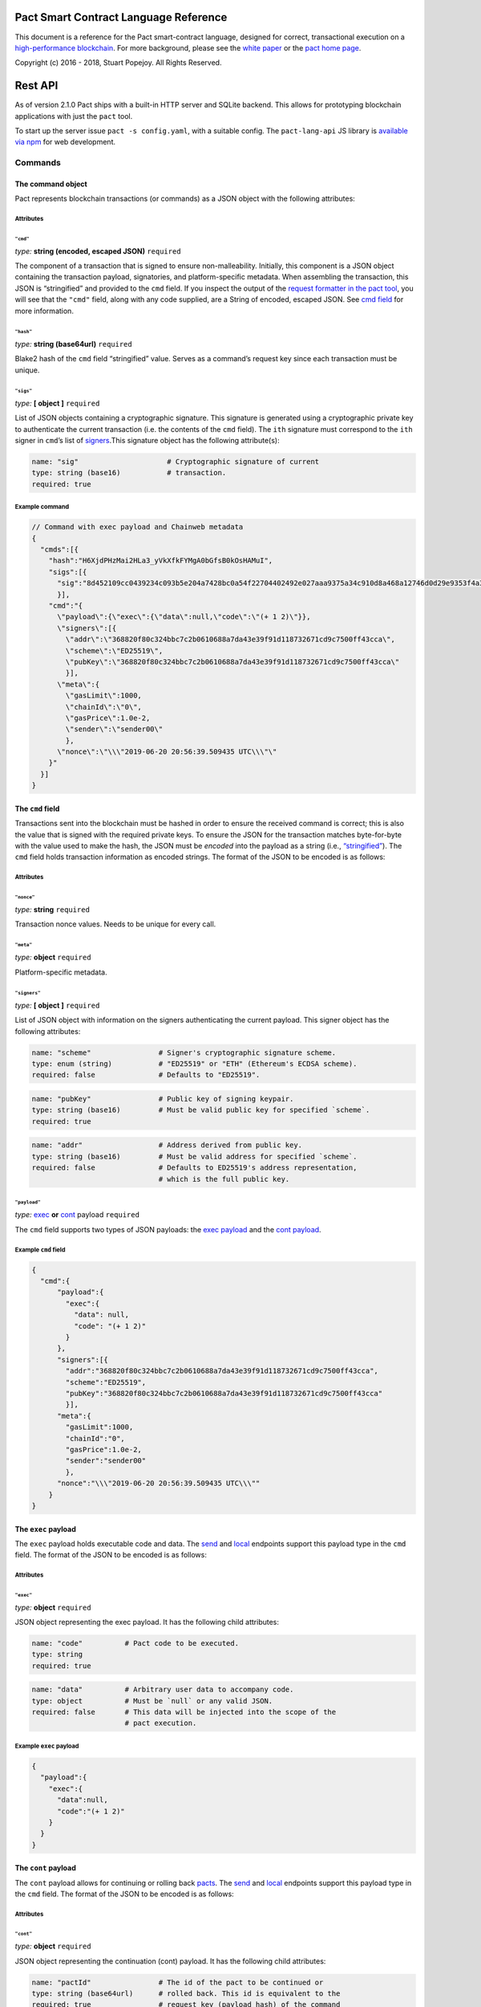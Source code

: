|image0|

Pact Smart Contract Language Reference
======================================

This document is a reference for the Pact smart-contract language,
designed for correct, transactional execution on a `high-performance
blockchain <http://kadena.io>`__. For more background, please see the
`white paper <http://kadena.io/docs/Kadena-PactWhitepaper.pdf>`__ or the
`pact home page <http://kadena.io/#pactModal>`__.

Copyright (c) 2016 - 2018, Stuart Popejoy. All Rights Reserved.

Rest API
========

As of version 2.1.0 Pact ships with a built-in HTTP server and SQLite
backend. This allows for prototyping blockchain applications with just
the ``pact`` tool.

To start up the server issue ``pact -s config.yaml``, with a suitable
config. The ``pact-lang-api`` JS library is `available via
npm <https://www.npmjs.com/package/pact-lang-api>`__ for web
development.

Commands
--------

The command object
~~~~~~~~~~~~~~~~~~

Pact represents blockchain transactions (or commands) as a JSON object
with the following attributes:

Attributes
^^^^^^^^^^

``"cmd"``
'''''''''

*type:* **string (encoded, escaped JSON)** ``required``

The component of a transaction that is signed to ensure
non-malleability. Initially, this component is a JSON object containing
the transaction payload, signatories, and platform-specific metadata.
When assembling the transaction, this JSON is “stringified” and provided
to the ``cmd`` field. If you inspect the output of the `request
formatter in the pact tool <#api-request-formatter>`__, you will see
that the ``"cmd"`` field, along with any code supplied, are a String of
encoded, escaped JSON. See `cmd field <#cmd-field>`__ for more
information.

``"hash"``
''''''''''

*type:* **string (base64url)** ``required``

Blake2 hash of the ``cmd`` field “stringified” value. Serves as a
command’s request key since each transaction must be unique.

``"sigs"``
''''''''''

*type:* **[ object ]** ``required``

List of JSON objects containing a cryptographic signature. This
signature is generated using a cryptographic private key to authenticate
the current transaction (i.e. the contents of the ``cmd`` field). The
``ith`` signature must correspond to the ``ith`` signer in ``cmd``\ ’s
list of `signers <#cmd-signers>`__.This signature object has the
following attribute(s):

.. code:: yaml

   name: "sig"                     # Cryptographic signature of current
   type: string (base16)           # transaction.
   required: true    

Example command
^^^^^^^^^^^^^^^

.. code:: json

   // Command with exec payload and Chainweb metadata
   {
     "cmds":[{
       "hash":"H6XjdPHzMai2HLa3_yVkXfkFYMgA0bGfsB0kOsHAMuI",
       "sigs":[{
         "sig":"8d452109cc0439234c093b5e204a7428bc0a54f22704402492e027aaa9375a34c910d8a468a12746d0d29e9353f4a3fbebe920d63bcc7963853995db015d060f"
         }],
       "cmd":"{
         \"payload\":{\"exec\":{\"data\":null,\"code\":\"(+ 1 2)\"}},
         \"signers\":[{
           \"addr\":\"368820f80c324bbc7c2b0610688a7da43e39f91d118732671cd9c7500ff43cca\",
           \"scheme\":\"ED25519\",
           \"pubKey\":\"368820f80c324bbc7c2b0610688a7da43e39f91d118732671cd9c7500ff43cca\"
           }],
         \"meta\":{
           \"gasLimit\":1000,
           \"chainId\":\"0\",
           \"gasPrice\":1.0e-2,
           \"sender\":\"sender00\"
           },
         \"nonce\":\"\\\"2019-06-20 20:56:39.509435 UTC\\\"\"
       }"
     }]
   }

.. _cmd-field:

The ``cmd`` field
~~~~~~~~~~~~~~~~~

Transactions sent into the blockchain must be hashed in order to ensure
the received command is correct; this is also the value that is signed
with the required private keys. To ensure the JSON for the transaction
matches byte-for-byte with the value used to make the hash, the JSON
must be *encoded* into the payload as a string (i.e.,
`“stringified” <https://developer.mozilla.org/en-US/docs/Web/JavaScript/Reference/Global_Objects/JSON/stringify>`__).
The ``cmd`` field holds transaction information as encoded strings. The
format of the JSON to be encoded is as follows:

.. _attributes-1:

Attributes
^^^^^^^^^^

``"nonce"``
'''''''''''

*type:* **string** ``required``

Transaction nonce values. Needs to be unique for every call.

``"meta"``
''''''''''

*type:* **object** ``required``

Platform-specific metadata.

.. _cmd-signers:

``"signers"``
'''''''''''''

*type:* **[ object ]** ``required``

List of JSON object with information on the signers authenticating the
current payload. This signer object has the following attributes:

.. code:: yaml

   name: "scheme"                # Signer's cryptographic signature scheme.
   type: enum (string)           # "ED25519" or "ETH" (Ethereum's ECDSA scheme).
   required: false               # Defaults to "ED25519".

.. code:: yaml

   name: "pubKey"                # Public key of signing keypair.
   type: string (base16)         # Must be valid public key for specified `scheme`.
   required: true

.. code:: yaml

   name: "addr"                  # Address derived from public key.
   type: string (base16)         # Must be valid address for specified `scheme`.
   required: false               # Defaults to ED25519's address representation,
                                 # which is the full public key.

``"payload"``
'''''''''''''

*type:* `exec <#exec-payload>`__ **or** `cont <#cont-payload>`__ payload
``required``

The ``cmd`` field supports two types of JSON payloads: the `exec
payload <#exec-payload>`__ and the `cont payload <#cont-payload>`__.

Example ``cmd`` field
^^^^^^^^^^^^^^^^^^^^^

.. code:: json

   {
     "cmd":{
         "payload":{
           "exec":{
             "data": null,
             "code": "(+ 1 2)"
           }
         },
         "signers":[{
           "addr":"368820f80c324bbc7c2b0610688a7da43e39f91d118732671cd9c7500ff43cca",
           "scheme":"ED25519",
           "pubKey":"368820f80c324bbc7c2b0610688a7da43e39f91d118732671cd9c7500ff43cca"
           }],
         "meta":{
           "gasLimit":1000,
           "chainId":"0",
           "gasPrice":1.0e-2,
           "sender":"sender00"
           },
         "nonce":"\\\"2019-06-20 20:56:39.509435 UTC\\\""
       }
   }

.. _exec-payload:

The ``exec`` payload
~~~~~~~~~~~~~~~~~~~~

The ``exec`` payload holds executable code and data. The
`send <#send>`__ and `local <#local>`__ endpoints support this payload
type in the ``cmd`` field. The format of the JSON to be encoded is as
follows:

.. _attributes-2:

Attributes
^^^^^^^^^^

``"exec"``
''''''''''

*type:* **object** ``required``

JSON object representing the exec payload. It has the following child
attributes:

.. code:: yaml

   name: "code"          # Pact code to be executed.
   type: string
   required: true

.. code:: yaml

   name: "data"          # Arbitrary user data to accompany code.
   type: object          # Must be `null` or any valid JSON.
   required: false       # This data will be injected into the scope of the
                         # pact execution.

Example ``exec`` payload
^^^^^^^^^^^^^^^^^^^^^^^^

.. code:: json

   {
     "payload":{
       "exec":{
         "data":null,
         "code":"(+ 1 2)"
       }
     }
   }

.. _cont-payload:

The ``cont`` payload
~~~~~~~~~~~~~~~~~~~~

The ``cont`` payload allows for continuing or rolling back
`pacts <#pacts>`__. The `send <#send>`__ and `local <#local>`__
endpoints support this payload type in the ``cmd`` field. The format of
the JSON to be encoded is as follows:

.. _attributes-3:

Attributes
^^^^^^^^^^

``"cont"``
''''''''''

*type:* **object** ``required``

JSON object representing the continuation (cont) payload. It has the
following child attributes:

.. code:: yaml

   name: "pactId"                # The id of the pact to be continued or
   type: string (base64url)      # rolled back. This id is equivalent to the
   required: true                # request key (payload hash) of the command
                                 # that instantiated the pact since only one
                                 # pact instantiation is allowed per transaction.

.. code:: yaml

   name: "rollback"              # 'true' to rollback a pact, `false` otherwise.
   type: boolean, required
   required: true

.. code:: yaml

   name: "step"                  # Step to be continued or rolled back.
   type: integer                 # Must be integer between 0 and
   required: true                # (total # of steps - 1).
                                 # If rolling back, must be the step number of
                                 # the step that just executed.
                                 # Otherwise, must correspond to one more than
                                 # the step that just executed.

.. code:: yaml

   name: "data"                  # Arbitrary user data to accompany code.
   type: object                  # Must be `null` or any valid JSON.
   required: false               # This data will be injected into the scope of
                                 # the pact execution.

.. code:: yaml

   name: "proof"                 # Must be `null` or Bytestring.
   type: string (base64url)      # to the fact that the previous step has been
   required: false               # confirmed and is recorded in the ledger.
                                 # The blockchain automatically verifies this
                                 # proof when it is supplied.
                                 # If doing cross-chain continuations, then
                                 # it MUST be present (not `null`) for each step
                                 # in order to validate `yield/resume` data for
                                 # each `yield/resume` pair.

Example ``cont`` payload
^^^^^^^^^^^^^^^^^^^^^^^^

.. code:: json

   {
     "payload":{
       "cont":{
         "proof":"[proof base64url value]",
         "data":{
           "final-price":12.0
         },
         "pactId":"bNWr_FjKZ2sxzo7NNLTtWA64oysWw6Xqe_PZ_qSeEU0",
         "rollback":false,
         "step":1
       }
     }
   }

Command Results
---------------

The command result object
~~~~~~~~~~~~~~~~~~~~~~~~~

The result of attempting to execute a Pact command is a JSON object.

.. _attributes-4:

Attributes
^^^^^^^^^^

``"reqKey"``
''''''''''''

*type:* **string (base64url)** ``required``

Request key of the command.

``"result"``
''''''''''''

*type:* `Pact Error <#pact-errors>`__ **or** `Pact
Value <#pact-values>`__ ``required``

The result of a pact execution. It will either be a `pact
error <#pact-errors>`__ or the last `pact value <#pact-values>`__
outputted by a successful execution.

``"txId"``
''''''''''

*type:* **string (base64url)** ``optional``

Transaction id of processed command. Used in querying history.

``"gas"``
'''''''''

*type:* **integer (int64)** ``required``

Gas consumed by the command.

``"logs"``
''''''''''

*type:* **string (base64url)** ``optional``

Hash of the command’s pact execution logs.

``"metaData"``
''''''''''''''

*type:* **object** ``optional``

JSON object representing platform-specific meta data.

``"continuation"``
''''''''''''''''''

*type:* **object** ``optional``

Output of a `continuation <#cont-payload>`__ (i.e. “pacts”) if one
occurred in the command. This continuation object has the following
child attributes:

.. code:: yaml

   name: "executed"            # Only required for private pacts to indicate
   type: boolean               # if step was executed or skipped.
   required: false

.. code:: yaml

   name: "pactId"              # The id of the pact to be continued or
   type: string (base64url)    # rolled back. Equivalent to the
   required: true              # request key (payload hash) of the command
                               # that instantiated the pact.

.. code:: yaml

   name: "step"                # Step that was just executed or skipped.
   type: integer
   required: true

.. code:: yaml

   name: "stepCount"           # Total number of steps in the pact.
   type: integer
   required: true

.. code:: yaml

   name: "continuation"        # Strict (in arguments) application of the pact,
   type: object                # for future invocation.
   required: true
   children:
     name: "args"              # `args`: `defpact` arguments when it was
       type: [PactValue]       #         first invoked.
       required: true      
     name: "def"               # `def`: Name of continuation ("pact").
       type: string
       required: true

.. code:: yaml

   name: "yield"               # Yield value if it was invoked by the step that
   type: object                # just executed.
   required: false
   children:
     name: "data"                        # `data`: data yielded from one step to another
       type: map (string->PactValue)     #         Can only be resumed (accessed) by
       required: true                    #         the following step.
     name: "provenance"                  # `provenance`: Contains necessary
       type: object                      #               data to "endorse" a yield
       required: false                   #               object.
       children:
         name: "targetChainId"           #  'targetChainId' for the endorsement
           type: string
           required: true
         name: "moduleHash"              # 'moduleHash' hash of current containing module
           type: string (base64url)
           required: true

Example command result
^^^^^^^^^^^^^^^^^^^^^^

.. code:: json

   // successful command result
   {
     "gas":0,
     "result":{
       "status":"success",
       "data":3
     },
     "reqKey":"cQ-guhschk0wTvMBtrqc92M7iYm4S2MYhipQ2vNKxoI",
     "logs":"wsATyGqckuIvlm89hhd2j4t6RMkCrcwJe_oeCYr7Th8",
     "metaData":null,
     "continuation":null,
     "txId":null
   }

.. code:: json

   // command result with pact error
   {
     "gas":0,
     "result":{
       "status":"failure",
       "error":{
         "callStack":["<interactive>:0:0: (+ 1 2 3)"],
         "type":"ArgsError",
         "message":"Invalid arguments, received [1 2 3] for [ x:<a[integer,decimal]> y:<a[integer\n,decimal]> -> <a[integer,decimal]>\n, x:<a[integer,decimal]> y:<b[integer,decimal]> -> decimal\n, x:<a[string,[<l>],object:<{o}>]> y:<a[string,[<l>],object:<{o}>]> -> <a[string\n,[<l>]\n,object:<{o}>]> ]",
         "info":"<interactive>:0:0"
       }
     },
     "reqKey":"h0D6-RsVVd7OHlEon2zH0RL_CKmR8D8Xdmo_YvURiJQ",
     "logs":null,
     "metaData":null,
     "continuation":null,
     "txId":null
   }

.. _pact-values:

Pact values returned
~~~~~~~~~~~~~~~~~~~~

A successful pact execution will return a value that is valid JSON. A
pact value can be one of the following: a literal string, integer,
decimal, boolean, or time; a list of other pact values; an object
mapping textual keys to pact values; or `guards <#guard-types>`__, which
can be pact (continuation) guards, module guards, user guards, keysets,
or references to a keysets. Below is the JSON representation of these
values:

Types
^^^^^

``string``
''''''''''

*type:* **string**

``integer``
'''''''''''

*type:* **object**

.. code:: yaml

   name: "int"
   type: integer
   required: true

``decimal``
'''''''''''

*type:* **number**

``boolean``
'''''''''''

*type:* **boolean**

``time``
''''''''

*type:* **object**

Literal time value using the UTC time format. The time pact object has
the following attribute(s):

.. code:: yaml

   name: "time"        # UTC timestamp.
   type: string        # Example: "1970-01-01T00:00:00Z"
   required: true

``list``
''''''''

*type:* **[**\ `PactValue <#pact-values>`__\ **]**

``object map``
''''''''''''''

*type:* **map (string->**\ `PactValue <#pact-values>`__\ **)**

JSON object mapping string keys to `pact values <#pact-values>`__.

``pact guard``
''''''''''''''

*type:* **object**

.. code:: yaml

   name: "pactId"                # id of the specific `defpact` execution in
   type: string (base64url)      # which the guard was created. Thus, the
   required: true                # guard will only pass if being accessed by
                                 # code in subsequent steps of that particular
                                 # pact execution (i.e. having the same
                                 # pact id).

.. code:: yaml

   name: "name"                  # Name of the guard
   type: string
   required: true

``module guard``
''''''''''''''''

*type:* **object**

.. code:: yaml

   name: "moduleName"      # Name and namespace of module being guarded
   type: object
   required: true
   children:
     name: "name"
       type: string
       required: true
     name: "namespace"
       type: string
       required: false

.. code:: yaml

   name: "name"            # Name of the guard
   type: string
   required: true

``user guard``
''''''''''''''

*type:* **object**

.. code:: yaml

   name: "data"      # Internal pact representation of a the function
   type: object      # governing the user guard.
   required: true

.. code:: yaml

   name: "predFun"   # Name of function governing the user guard.
   type: string
   required: true

``keysets``
'''''''''''

*type:* `KeySet <#keysets-and-authorization>`__

``keyset references``
'''''''''''''''''''''

*type:* **object**

.. code:: yaml

   name: "keyNamef"    # Name of keyset being referenced.
   type: string
   required: true

Pact errors
~~~~~~~~~~~

When an error occurs during a pact execution, the following JSON object
is returned in Command Result’s ``result`` field:

.. _attributes-5:

Attributes
^^^^^^^^^^

``"callStack"``
'''''''''''''''

*type:* **array (string)** ``required``

List of stack traces (i.e. active stack frames) during the pact
execution error.

``"info"``
''''''''''

*type:* **string** ``required``

The parsed pact code that produced the error.

``"message"``
'''''''''''''

*type:* **string** ``required``

The error message that was produced.

``"type"``
''''''''''

*type:* **enum (string)** ``required``

The type of pact error that was produced. The error type must be one of
the following:

-  “EvalError”
-  “ArgsError”
-  “DbError”
-  “TxFailure”
-  “SyntaxError”
-  “GasError”

Example pact error
^^^^^^^^^^^^^^^^^^

.. code:: json

   {
     "callStack":["<interactive>:0:0: (+ 1 2 3)"],
     "type":"ArgsError",
     "message":"Invalid arguments, received [1 2 3] for [ x:<a[integer,decimal]> y:<a[integer\n,decimal]> -> <a[integer,decimal]>\n, x:<a[integer,decimal]> y:<b[integer,decimal]> -> decimal\n, x:<a[string,[<l>],object:<{o}>]> y:<a[string,[<l>],object:<{o}>]> -> <a[string\n,[<l>]\n,object:<{o}>]> ]",
     "info":"<interactive>:0:0"
   }

Endpoints
---------

All endpoints are served from ``api/v1``. Thus a ``send`` call would be
sent to http://localhost:8080/api/v1/send, if running on
``localhost:8080``. Each endpoint section specifies the request body
schema they expect and the schema of their response. If they receive an
invalid request body, an HTTP ``400 Bad Request Error`` will be
returned. All endpoints also consume and produce
``application/json;charset=utf-8``.

One way to interact with the endpoints is to use Pact’s `API Request
formatter <#api-request-formatter>`__ and ``curl``.

.. code:: shell

   #!/bin/sh

   set -e

   JSON="Content-Type: application/json"

   echo ""; echo "Step 1"; echo ""
   pact -a examples/accounts/scripts/01-system.yaml | curl -H "$JSON" -d @- http://localhost:8080/api/v1/send
   sleep 1; echo ""
   curl -H "$JSON" -d '{"requestKeys":["zaqnRQ0RYzxTccjtYoBvQsDo5K9mxr4TEF-HIYTi5Jo"]}' -X POST http://localhost:8080/api/v1/poll

/send
~~~~~

.. code:: shell

   POST /api/v1/send

Asynchronous submission of one or more public (unencrypted) commands to
the blockchain. See `cmd field <#cmd-field>`__ format regarding the
stringified JSON data.

Request schema
^^^^^^^^^^^^^^

``"cmds"``
''''''''''

*type:* **[**\ `Command <#the-command-object>`__\ **]** ``required``

List of `Command <#the-command-object>`__ objects to be submitted to the
blockchain. Expects each command to have stringified JSON payload.

Example request
^^^^^^^^^^^^^^^

.. code:: json

   { "cmds": [
     {
       "hash":"cQ-guhschk0wTvMBtrqc92M7iYm4S2MYhipQ2vNKxoI",
       "sigs":[
         {
           "sig":"8acb9293ac03774f29a9b6c216c2237bff90244b339cc17468388f5c9769ec8fb03fbbcd96cbeb69cd2d8792929a9b7c1b1028acf6c2583dfb086e1cafaf410b"
         }],
         "cmd":"{\"payload\":{\"exec\":{\"data\":null,\"code\":\"(+ 1 2)\"}},\"signers\":[{\"addr\":\"ac69d9856821f11b8e6ca5cdd84a98ec3086493fd6407e74ea9038407ec9eba9\",\"scheme\":\"ED25519\",\"pubKey\":\"ac69d9856821f11b8e6ca5cdd84a98ec3086493fd6407e74ea9038407ec9eba9\"}],\"meta\":{\"gasLimit\":0,\"chainId\":\"\",\"gasPrice\":0,\"sender\":\"\"},\"nonce\":\"\\\"step05\\\"\"}"
     },
     {
       "hash":"zaqnRQ0RYzxTccjtYoBvQsDo5K9mxr4TEF-HIYTi5Jo",
       "sigs":[
         {
           "sig":"6997a02e17ab6863bb9fe43200ae60c43fe4be278ff39e76887a33d7010ee2f15e6dfd4d0658c5e08ec3f397d1c1b37f15b01f613cedc49ce44e3714f789180a"
         }],
       "cmd":"{\"payload\":{\"exec\":{\"data\":{\"accounts-admin-keyset\":[\"ba54b224d1924dd98403f5c751abdd10de6cd81b0121800bf7bdbdcfaec7388d\"]},\"code\":\"(define-keyset 'k (read-keyset \\\"accounts-admin-keyset\\\"))\\n(module system 'k\\n  (defun get-system-time ()\\n    (time \\\"2017-10-31T12:00:00Z\\\")))\\n(get-system-time)\"}},\"signers\":[{\"addr\":\"ba54b224d1924dd98403f5c751abdd10de6cd81b0121800bf7bdbdcfaec7388d\",\"scheme\":\"ED25519\",\"pubKey\":\"ba54b224d1924dd98403f5c751abdd10de6cd81b0121800bf7bdbdcfaec7388d\"}],\"meta\":{\"gasLimit\":0,\"chainId\":\"\",\"gasPrice\":0,\"sender\":\"\"},\"nonce\":\"\\\"step01\\\"\"}"
     }]
   }

Response schema
^^^^^^^^^^^^^^^

``"requestKeys"``
'''''''''''''''''

*type:* **[ string (base64url) ]** ``required``

Returns the list of the submitted command’s request keys. Use with
``/poll`` or ``/listen`` to get the transaction results.

Example response
^^^^^^^^^^^^^^^^

.. code:: json

   {
     "requestKeys":["cQ-guhschk0wTvMBtrqc92M7iYm4S2MYhipQ2vNKxoI",
                    "zaqnRQ0RYzxTccjtYoBvQsDo5K9mxr4TEF-HIYTi5Jo"]
   }

/poll
~~~~~

.. code:: shell

   POST /api/v1/poll

Poll for multiple command results.

.. _request-schema-1:

Request schema
^^^^^^^^^^^^^^

.. _requestkeys-1:

``"requestKeys"``
'''''''''''''''''

*type:* **[ string (base64url) ]** ``required``

List of desired commands’ request key.

.. _example-request-1:

Example request
^^^^^^^^^^^^^^^

.. code:: json

   {
     "requestKeys":["r5L96DVwNKANAedHArQoJc9oxF3hf_EftopCsoaCuuY",
                    "CgjWWeA3MBmf3GIyop2CPU7ndhPuxnXFtcGm7-STMUo"]
   }

.. _response-schema-1:

Response schema
^^^^^^^^^^^^^^^

Returns a JSON object, whose keys are commands’ request key and values
are their corresponding `Command Result <#the-command-result-object>`__
objects. If one of the polled commands have not been processed yet, then
it will be absent from the returned JSON object.

.. _example-response-1:

Example response
^^^^^^^^^^^^^^^^

.. code:: json

   {
     "cQ-guhschk0wTvMBtrqc92M7iYm4S2MYhipQ2vNKxoI":{
       "gas":0,
       "result":{
         "status":"success",
         "data":3
       },
       "reqKey":"cQ-guhschk0wTvMBtrqc92M7iYm4S2MYhipQ2vNKxoI",
       "logs":"wsATyGqckuIvlm89hhd2j4t6RMkCrcwJe_oeCYr7Th8",
       "metaData":null,
       "continuation":null,
       "txId":null
     },
     "h0D6-RsVVd7OHlEon2zH0RL_CKmR8D8Xdmo_YvURiJQ":{
       "gas":0,
       "result":{
         "status":"failure",
         "error":{
           "callStack":["<interactive>:0:0: (+ 1 2 3)"],
           "type":"ArgsError",
           "message":"Invalid arguments, received [1 2 3] for [ x:<a[integer,decimal]> y:<a[integer\n,decimal]> -> <a[integer,decimal]>\n, x:<a[integer,decimal]> y:<b[integer,decimal]> -> decimal\n, x:<a[string,[<l>],object:<{o}>]> y:<a[string,[<l>],object:<{o}>]> -> <a[string\n,[<l>]\n,object:<{o}>]> ]",
           "info":"<interactive>:0:0"
         }
       },
       "reqKey":"h0D6-RsVVd7OHlEon2zH0RL_CKmR8D8Xdmo_YvURiJQ",
       "logs":null,
       "metaData":null,
       "continuation":null,
       "txId":null
     }
   }

/listen
~~~~~~~

.. code:: shell

   POST /api/v1/listen

Blocking call to listen for a single command result, or retrieve an
already-executed command.

.. _request-schema-2:

Request schema
^^^^^^^^^^^^^^

.. _listen-1:

``"listen"``
''''''''''''

*type:* **string (base64url)** ``required``

A command’s request key.

.. _example-request-2:

Example request
^^^^^^^^^^^^^^^

.. code:: json

   {
     "listen": "zaqnRQ0RYzxTccjtYoBvQsDo5K9mxr4TEF-HIYTi5Jo"
   }

.. _response-schema-2:

Response schema
^^^^^^^^^^^^^^^

Returns a `Command Result <#the-command-result-object>`__ object if the
listen was successful. Otherwise, a timeout response is returned with
fields ``status`` (always the string “timeout”) and ``timeout-micros``.

.. _example-response-2:

Example response
^^^^^^^^^^^^^^^^

.. code:: json

   // timeout response
   {
     "status": "timeout",
     "timeout-micros": 0
   }

.. code:: json

   // successful command result
   {
     "gas":0,
     "result":{
       "status":"success",
       "data":3
     },
     "reqKey":"cQ-guhschk0wTvMBtrqc92M7iYm4S2MYhipQ2vNKxoI",
     "logs":"wsATyGqckuIvlm89hhd2j4t6RMkCrcwJe_oeCYr7Th8",
     "metaData":null,
     "continuation":null,
     "txId":null
   }

/local
~~~~~~

.. code:: shell

   POST /api/v1/local

Blocking/sync call to send a command for non-transactional execution. In
a blockchain environment this would be a node-local “dirty read”. Any
database writes or changes to the environment are rolled back. See `cmd
field <#cmd-field>`__ format regarding the stringified JSON data.

.. _request-schema-3:

Request schema
^^^^^^^^^^^^^^

Expects a `Command <#the-command-object>`__ object with stringified JSON
payload.

.. _example-request-3:

Example request
^^^^^^^^^^^^^^^

.. code:: json

   {
     "hash":"cQ-guhschk0wTvMBtrqc92M7iYm4S2MYhipQ2vNKxoI",
     "sigs":[
       {
         "sig":"8acb9293ac03774f29a9b6c216c2237bff90244b339cc17468388f5c9769ec8fb03fbbcd96cbeb69cd2d8792929a9b7c1b1028acf6c2583dfb086e1cafaf410b"
       }],
       "cmd":"{\"payload\":{\"exec\":{\"data\":null,\"code\":\"(+ 1 2)\"}},\"signers\":[{\"addr\":\"ac69d9856821f11b8e6ca5cdd84a98ec3086493fd6407e74ea9038407ec9eba9\",\"scheme\":\"ED25519\",\"pubKey\":\"ac69d9856821f11b8e6ca5cdd84a98ec3086493fd6407e74ea9038407ec9eba9\"}],\"meta\":{\"gasLimit\":0,\"chainId\":\"\",\"gasPrice\":0,\"sender\":\"\"},\"nonce\":\"\\\"step05\\\"\"}"
   }

.. _response-schema-3:

Response schema
^^^^^^^^^^^^^^^

Returns a `Comamnd Result <#the-command-result-object>`__ object.

.. _example-response-3:

Example response
^^^^^^^^^^^^^^^^

.. code:: json

   // successful command result
   {
     "gas":0,
     "result":{
       "status":"success",
       "data":3
     },
     "reqKey":"cQ-guhschk0wTvMBtrqc92M7iYm4S2MYhipQ2vNKxoI",
     "logs":"wsATyGqckuIvlm89hhd2j4t6RMkCrcwJe_oeCYr7Th8",
     "metaData":null,
     "continuation":null,
     "txId":null
   }

API request formatter
---------------------

As of Pact 2.2.3, the ``pact`` tool now accepts the ``-a`` option to
format API request JSON, using a YAML file describing the request. The
output can then be used with a POST tool like Postman or even piping
into ``curl``.

For instance, a yaml file called “apireq.yaml” with the following
contents:

.. code:: yaml

   code: "(+ 1 2)"
   data:
     name: Stuart
     language: Pact
   keyPairs:
     - public: ba54b224d1924dd98403f5c751abdd10de6cd81b0121800bf7bdbdcfaec7388d
       secret: 8693e641ae2bbe9ea802c736f42027b03f86afe63cae315e7169c9c496c17332

can be fed into ``pact`` to obtain a valid API request:

.. code:: shell

   $ pact -a tests/apireq.yaml -l
   {"hash":"444669038ea7811b90934f3d65574ef35c82d5c79cedd26d0931fddf837cccd2c9cf19392bf62c485f33535983f5e04c3e1a06b6b49e045c5160a637db8d7331","sigs":[{"sig":"9097304baed4c419002c6b9690972e1303ac86d14dc59919bf36c785d008f4ad7efa3352ac2b8a47d0b688fe2909dbf392dd162457c4837bc4dc92f2f61fd20d","scheme":"ED25519","pubKey":"ba54b224d1924dd98403f5c751abdd10de6cd81b0121800bf7bdbdcfaec7388d","addr":"ba54b224d1924dd98403f5c751abdd10de6cd81b0121800bf7bdbdcfaec7388d"}],"cmd":"{\"address\":null,\"payload\":{\"exec\":{\"data\":{\"name\":\"Stuart\",\"language\":\"Pact\"},\"code\":\"(+ 1 2)\"}},\"nonce\":\"\\\"2017-09-27 19:42:06.696533 UTC\\\"\"}"}

Here’s an example of piping into curl, hitting a pact server running on
port 8080:

.. code:: shell

   $ pact -a tests/apireq.yaml -l | curl -d @- http://localhost:8080/api/v1/local
   {"status":"success","response":{"status":"success","data":3}}

.. _request-yaml:

Request YAML file format
~~~~~~~~~~~~~~~~~~~~~~~~

Request yaml files takes two forms. An *execution* Request yaml file
describes the `exec <#exec-payload>`__ payload. Meanwhile, a
*continuation* Request yaml file describes the `cont <#cont-payload>`__
payload.

The execution Request yaml takes the following keys:

.. code:: yaml

     code: Transaction code
     codeFile: Transaction code file
     data: JSON transaction data
     dataFile: JSON transaction data file
     keyPairs: list of key pairs for signing (use pact -g to generate): [
       public: base 16 public key
       secret: base 16 secret key
       ]
     nonce: optional request nonce, will use current time if not provided
     from: entity name for addressing private messages
     to: entity names for addressing private messages

The continuation Request yaml takes the following keys:

.. code:: yaml

     type: "cont"
     txId: Integer transaction id of pact
     step: Integer next step of a pact
     rollback: Boolean for rollingback a pact
     data: JSON transaction data
     dataFile: JSON transaction data file
     keyPairs: list of key pairs for signing (use pact -g to generate): [
       public: base 16 public key
       secret: base 16 secret key
       ]
     nonce: optional request nonce, will use current time if not provided
     from: entity name for addressing private messages
     to: entity names for addressing private messages

Concepts
========

.. _execmodes:

Execution Modes
---------------

Pact is designed to be used in distinct *execution modes* to address the
performance requirements of rapid linear execution on a blockchain.
These are:

1. Contract definition.
2. Transaction execution.
3. Queries and local execution.

.. _definitionmode:

Contract Definition
~~~~~~~~~~~~~~~~~~~

In this mode, a large amount of code is sent into the blockchain to
establish the smart contract, as comprised of modules (code), tables
(data), and keysets (authorization). This can also include
“transactional” (database-modifying) code, for instance to initialize
data.

For a given smart contract, these should all be sent as a single message
into the blockchain, so that any error will rollback the entire smart
contract as a unit.

.. _keysetdefinition:

Keyset definition
^^^^^^^^^^^^^^^^^

`Keysets <#confidential-keysets>`__ are customarily defined first, as
they are used to specify admin authorization schemes for modules and
tables. Definition creates the keysets in the runtime environment and
stores their definition in the global keyset database.

.. _namespacedefinition:

Namespace declaration
^^^^^^^^^^^^^^^^^^^^^

`Namespace <#namespaces>`__ declarations provide a unique prefix for
modules and interfaces defined within the namespace scope. Namespaces
are handled differently in public and private blockchain contexts: in
private they are freely definable, and the *root namespace* (ie, not
using a namespace at all) is available for user code. In public
blockchains, users are not allowed to use the root namespace (which is
reserved for built-in contracts like the coin contract) and must define
code within a namespace, which may or may not be definable (ie, users
might be restricted to “user” namespaces).

Namespaces are defined using `define-namespace <#define-namespace>`__.
Namespaces are “entered” by issuing the `namespace <#namespace>`__
command.

.. _moduledeclaration:

Module declaration
^^^^^^^^^^^^^^^^^^

`Modules <#module>`__ contain the API and data definitions for smart
contracts. They are comprised of:

-  `functions <#defun>`__
-  `schema <#defschema>`__ definitions
-  `table <#deftable>`__ definitions
-  `pact <#defpact>`__ special functions
-  `constant <#defconst>`__ values
-  `models <pact-properties.html>`__

When a module is declared, all references to native functions,
interfaces, or definitions from other modules are resolved. Resolution
failure results in transaction rollback.

Modules can be re-defined as controlled by their governance
capabilities. Often, such a function is simply a reference to an
administrative keyset. Module versioning is not supported, except by
including a version sigil in the module name (e.g., “accounts-v1”).
However, *module hashes* are a powerful feature for ensuring code
safety. When a module is imported with `use <#use>`__, the module hash
can be specified, to tie code to a particular release.

As of Pact 2.2, ``use`` statements can be issued within a module
declaration. This combined with module hashes provides a high level of
assurance, as updated module code will fail to import if a dependent
module has subsequently changed on the chain; this will also propagate
changes to the loaded modules’ hash, protecting downstream modules from
inadvertent changes on update.

Module names must be unique within a namespace.

.. _interfacedeclaration:

Interface Declaration
^^^^^^^^^^^^^^^^^^^^^

`Interfaces <#interface>`__ contain an API specification and data
definitions for smart contracts. They are comprised of:

-  `function <#defun>`__ specifications (i.e. function signatures)
-  `constant <#defconst>`__ values
-  `models <pact-properties.html>`__

Interfaces represent an abstract api that a `module <#module>`__ may
implement by issuing an ``implements`` statement within the module
declaration. Interfaces may import definitions from other modules by
issuing a `use <#use>`__ declaration, which may be used to construct new
constant definitions, or make use of types defined in the imported
module. Unlike Modules, Interface versioning is not supported. However,
modules may implement multiple interfaces.

Interface names must be unique within a namespace.

.. _tablecreation:

Table Creation
^^^^^^^^^^^^^^

Tables are `created <pact-functions.html#create-table>`__ at the same
time as modules. While tables are *defined* in modules, they are
*created* “after” modules, so that the module may be redefined later
without having to necessarily re-create the table.

The relationship of modules to tables is important, as described in
`Table Guards <#module-table-guards>`__.

There is no restriction on how many tables may be created. Table names
are namespaced with the module name.

Tables can be typed with a `schema <#defschema>`__.

Transaction Execution
~~~~~~~~~~~~~~~~~~~~~

“Transactions” refer to business events enacted on the blockchain, like
a payment, a sale, or a workflow step of a complex contractual
agreement. A transaction is generally a single call to a module
function. However there is no limit on how many statements can be
executed. Indeed, the difference between “transactions” and “smart
contract definition” is simply the *kind* of code executed, not any
actual difference in the code evaluation.

.. _queries:

Queries and Local Execution
~~~~~~~~~~~~~~~~~~~~~~~~~~~

Querying data is generally not a business event, and can involve data
payloads that could impact performance, so querying is carried out as a
*local execution* on the node receiving the message. Historical queries
use a *transaction ID* as a point of reference, to avoid any race
conditions and allow asynchronous query execution.

Transactional vs local execution is accomplished by targeting different
API endpoints; pact code has no ability to distinguish between
transactional and local execution.

.. _dbinteraction:

Database Interaction
--------------------

Pact presents a database metaphor reflecting the unique requirements of
blockchain execution, which can be adapted to run on different
back-ends.

.. _atomicexecution:

Atomic execution
~~~~~~~~~~~~~~~~

A single message sent into the blockchain to be evaluated by Pact is
*atomic*: the transaction succeeds as a unit, or does not succeed at
all, known as “transactions” in database literature. There is no
explicit support for rollback handling, except in `multi-step
transactions <#pacts>`__.

.. _dbkeyrow:

Key-Row Model
~~~~~~~~~~~~~

Blockchain execution can be likened to OLTP (online transaction
processing) database workloads, which favor denormalized data written to
a single table. Pact’s data-access API reflects this by presenting a
*key-row* model, where a row of column values is accessed by a single
key.

As a result, Pact does not support *joining* tables, which is more
suited for an OLAP (online analytical processing) database, populated
from exports from the Pact database. This does not mean Pact cannot
*record* transactions using relational techniques – for example, a
Customer table whose keys are used in a Sales table would involve the
code looking up the Customer record before writing to the Sales table.

.. _queryperformance:

Queries and Performance
~~~~~~~~~~~~~~~~~~~~~~~

As of Pact 2.3, Pact offers a powerful query mechanism for selecting
multiple rows from a table. While visually similar to SQL, the
`select <pact-functions.html#select>`__ and
`where <pact-functions.html#where>`__ operations offer a *streaming
interface* to a table, where the user provides filter functions, and
then operates on the rowset as a list data structure using
`sort <pact-functions.html#sort>`__ and other functions.

.. code:: lisp


   ;; the following selects Programmers with salaries >= 90000 and sorts by age descending

   (reverse (sort ['age]
     (select 'employees ['first-name,'last-name,'age]
       (and? (where 'title (= "Programmer"))
             (where 'salary (< 90000))))))

   ;; the same query could be performed on a list with 'filter':

   (reverse (sort ['age]
     (filter (and? (where 'title (= "Programmer"))
                   (where 'salary (< 90000)))
             employees)))

In a transactional setting, Pact database interactions are optimized for
single-row reads and writes, meaning such queries can be slow and
prohibitively expensive computationally. However, using the
`local <#local>`__ execution capability, Pact can utilize the user
filter functions on the streaming results, offering excellent
performance.

The best practice is therefore to use select operations via local,
non-transactional operations, and avoid using select on large tables in
the transactional setting.

.. _nonulls:

No Nulls
~~~~~~~~

Pact has no concept of a NULL value in its database metaphor. The main
function for computing on database results,
`with-read <pact-functions.html#with-read>`__, will error if any column
value is not found. Authors must ensure that values are present for any
transactional read. This is a safety feature to ensure *totality* and
avoid needless, unsafe control-flow surrounding null values.

.. _dbversions:

Versioned History
~~~~~~~~~~~~~~~~~

The key-row model is augmented by every change to column values being
versioned by transaction ID. For example, a table with three columns
“name”, “age”, and “role” might update “name” in transaction #1, and
“age” and “role” in transaction #2. Retrieving historical data will
return just the change to “name” under transaction 1, and the change to
“age” and “role” in transaction #2.

.. _backends:

Back-ends
~~~~~~~~~

Pact guarantees identical, correct execution at the smart-contract layer
within the blockchain. As a result, the backing store need not be
identical on different consensus nodes. Pact’s implementation allows for
integration of industrial RDBMSs, to assist large migrations onto a
blockchain-based system, by facilitating bulk replication of data to
downstream systems.

Types and Schemas
-----------------

With Pact 2.0, Pact gains explicit type specification, albeit optional.
Pact 1.0 code without types still functions as before, and writing code
without types is attractive for rapid prototyping.

Schemas provide the main impetus for types. A schema `is
defined <#defschema>`__ with a list of columns that can have types
(although this is also not required). Tables are then
`defined <#deftable>`__ with a particular schema (again, optional).

Note that schemas also can be used on/specified for object types.

Runtime Type enforcement
~~~~~~~~~~~~~~~~~~~~~~~~

Any types declared in code are enforced at runtime. For table schemas,
this means any write to a table will be typechecked against the schema.
Otherwise, if a type specification is encountered, the runtime enforces
the type when the expression is evaluated.

Static Type Inference on Modules
~~~~~~~~~~~~~~~~~~~~~~~~~~~~~~~~

With the `typecheck <pact-functions.html#typecheck>`__ repl command, the
Pact interpreter will analyze a module and attempt to infer types on
every variable, function application or const definition. Using this in
project repl scripts is helpful to aid the developer in adding “just
enough types” to make the typecheck succeed. Successful typechecking is
usually a matter of providing schemas for all tables, and argument types
for ancillary functions that call ambiguous or overloaded native
functions.

Formal Verification
~~~~~~~~~~~~~~~~~~~

Pact’s typechecker is designed to output a fully typechecked and inlined
AST for generating formal proofs in the SMT-LIB2 language. If the
typecheck does not succeed, the module is not considered “provable”.

We see, then, that Pact code can move its way up a “safety” gradient,
starting with no types, then with “enough” types, and lastly, with
formal proofs.

Note that as of Pact 2.0 the formal verification function is still under
development.

.. _confidential-keysets:

Keysets and Authorization
-------------------------

Pact is inspired by Bitcoin scripts to incorporate public-key
authorization directly into smart contract execution and administration.
Pact seeks to take this further by making single- and multi-sig
interactions ubiquitous and effortless with the concept of *keysets*,
meaning that single-signature mode is never assumed: anywhere public-key
signatures are used, single-sig and multi-sig can interoperate
effortlessly. Finally, all crypto is handled by the Pact runtime to
ensure programmers can’t make mistakes “writing their own crypto”.

Also see `Guards and Capabilities <#caps>`__ below for how Pact moves
beyond just keyset-based authorization.

Keyset definition
~~~~~~~~~~~~~~~~~

Keysets are `defined <pact-functions.html#define-keyset>`__ by
`reading <pact-functions.html#read-keyset>`__ definitions from the
message payload. Keysets consist of a list of public keys and a *keyset
predicate*.

Examples of valid keyset JSON productions:

.. code:: javascript

   /* examples of valid keysets */
   {
     "fully-specified-with-native-pred":
       { "keys": ["abc6bab9b88e08d","fe04ddd404feac2"], "pred": "keys-2" },

     "fully-specified-with-qual-custom":
       { "keys": ["abc6bab9b88e08d","fe04ddd404feac2"], "pred": "my-module.custom-pred" },

     "keysonly":
       { "keys": ["abc6bab9b88e08d","fe04ddd404feac2"] }, /* defaults to "keys-all" pred */

     "keylist": ["abc6bab9b88e08d","fe04ddd404feac2"] /* makes a "keys-all" pred keyset */
   }

Keyset Predicates
~~~~~~~~~~~~~~~~~

A keyset predicate references a function by its (optionally qualified)
name, and will compare the public keys in the keyset to the key or keys
used to sign the blockchain message. The function accepts two arguments,
“count” and “matched”, where “count” is the number of keys in the keyset
and “matched” is how many keys on the message signature matched a keyset
key.

Support for multiple signatures is the responsibility of the blockchain
layer, and is a powerful feature for Bitcoin-style “multisig” contracts
(i.e. requiring at least two signatures to release funds).

Pact comes with built-in keyset predicates:
`keys-all <pact-functions.html#keys-all>`__,
`keys-any <pact-functions.html#keys-any>`__,
`keys-2 <pact-functions.html#keys-2>`__. Module authors are free to
define additional predicates.

If a keyset predicate is not specified,
`keys-all <pact-functions.html#keys-all>`__ is used by default.

.. _keyrotation:

Key rotation
~~~~~~~~~~~~

Keysets can be rotated, but only by messages authorized against the
current keyset definition and predicate. Once authorized, the keyset can
be easily `redefined <#define-keyset>`__.

.. _tableguards:

Module Table Guards
~~~~~~~~~~~~~~~~~~~

When `creating <pact-functions.html#create-table>`__ a table, a module
name must also be specified. By this mechanism, tables are “guarded” or
“encapsulated” by the module, such that direct access to the table via
`data-access functions <pact-functions.html#database>`__ is authorized
only by the module’s governance. However, *within module functions*,
table access is unconstrained. This gives contract authors great
flexibility in designing data access, and is intended to enshrine the
module as the main “user data access API”.

See also `module guards <#module-guards>`__ for how this concept can be
leveraged to protect more than just tables.

.. _rowlevelkeysets:

Row-level keysets
~~~~~~~~~~~~~~~~~

Keysets can be stored as a column value in a row, allowing for
*row-level* authorization. The following code indicates how this might
be achieved:

.. code:: lisp

   (defun create-account (id)
     (insert accounts id { "balance": 0.0, "keyset": (read-keyset "owner-keyset") }))

   (defun read-balance (id)
     (with-read accounts id { "balance":= bal, "keyset":= ks }
       (enforce-keyset ks)
       (format "Your balance is {}" [bal])))

In the example, ``create-account`` reads a keyset definition from the
message payload using `read-keyset <pact-functions.html#read-keyset>`__
to store as “keyset” in the table. ``read-balance`` only allows that
owner’s keyset to read the balance, by first enforcing the keyset using
`enforce-keyset <pact-functions.html#enforce-keyset>`__.

### Namespaces
--------------

Namespaces are `defined <pact-functions.html#define-namespace>`__ by
specifying a namespace name and
`associating <pact-functions.html#read-keyset>`__ a keyset with the
namespace. Namespace scope is entered by declaring the namespace
environment. All definitions issued after the namespace scope is entered
will be accessible by their fully qualified names. These names are of
the form *namespace.module.definition*. This form can also be used to
access code outside of the current namespace for the purpose of
importing module code, or implementing modules:

.. code:: lisp

   (implements my-namespace.my-interface)
   ;; or
   (use my-namespace.my-module)

Code may be appended to the namespace by simply entering the re-entering
the namespace and declaring new code definitions. All definitions *must*
occur within a namespace, as the global namespace (the empty namespace)
is reserved for Kadena code.

Examples of valid namespace definition and scoping:

Example: Defining a namespace
~~~~~~~~~~~~~~~~~~~~~~~~~~~~~

Defining a namespace requires a keyset, and a namespace name of type
string:

.. code:: lisp

   (define-keyset 'my-keyset)
   (define-namespace 'my-namespace (read-keyset 'my-keyset))

   pact> (namespace 'my-namespace)
   "Namespace set to my-namespace"

Example: Accessing members of a namespace
~~~~~~~~~~~~~~~~~~~~~~~~~~~~~~~~~~~~~~~~~

Members of a namespace may be accessed by their fully-qualified names:

.. code:: lisp

   pact> (my-namespace.my-module.hello-number 3)
   "Hello, your number is 3!"

   ;; alternatively
   pact> (use my-namespace.my-module)
   "Using my-namespace.my-module"
   pact> (hello-number 3)
   "Hello, your number is 3!"

Example: Importing module code or implementing interfaces at a namespace
~~~~~~~~~~~~~~~~~~~~~~~~~~~~~~~~~~~~~~~~~~~~~~~~~~~~~~~~~~~~~~~~~~~~~~~~

Modules may be imported at a namespace, and interfaces my be implemented
in a similar way. This allows the user to work with members of a
namespace in a much less verbose and cumbersome way.

.. code:: lisp

   ; in my-namespace
   (module my-module EXAMPLE_GUARD
     (implements my-other-namespace.my-interface)

     (defcap EXAMPLE_GUARD ()
       (enforce-keyset 'my-keyset))

     (defun hello-number:string (number:integer)
       (format "Hello, your number is {}!" [number]))
   )

Example: appending code to a namespace
~~~~~~~~~~~~~~~~~~~~~~~~~~~~~~~~~~~~~~

If one is simply appending code to an existing namespace, then the
namespace prefix in the fully qualified name may be ommitted, as using a
namespace works in a similar way to importing a module: all toplevel
definitions within a namespace are brought into scope when
``(namespace 'my-namespace)`` is declared. Continuing from the previous
example:

.. code:: lisp

   pact> (my-other-namespace.my-other-module.more-hello 3)
   "Hello, your number is 3! And more hello!"

   ; alternatively
   pact> (namespace 'my-other-namespace)
   "Namespace set to my-other-namespace"

   pact> (use my-other-module)
   "Using my-other-module"

   pact> (more-hello 3)
   "Hello, your number is 3! And more hello!"

.. _caps:

Guards and Capabilities
-----------------------

Pact 3.0 introduces powerful new concepts to allow programmers to
express and implement authorization schemes correctly and easily:
*guards*, which generalize keysets, and *capabilities*, which generalize
authorizations or rights.

Guards
~~~~~~

A guard is essentially a predicate function over some environment that
enables a pass-fail operation, ``enforce-guard``, to be able to test a
rich diversity of conditions.

A keyset is the quintessential guard: it specifies a list of keys, and a
predicate function to verify how many keys were used to sign the current
transaction. Enforcement happens via ``enforce-keyset``, causing the
transaction to fail if the necessary keys are not found in the signing
set.

However, there are other predicates that are equally useful:

-  We might want to enforce that a *module* is the only entity that can
   perform some function, for instance to debit some account.

-  We might want to ensure that a user has provided some secret, like a
   hash preimage, as seen in atomic swaps.

-  We might want to combine all of the above into a single, enforceable
   rule: “ensure user A signed the transaction AND provided a hash
   preimage AND is only executable by module ``foo``”.

Finally, we want guards to *interoperate* with each other, so that smart
contract code doesn’t have to worry about what kind of guard is used to
mediate access to some resource or right. For instance, it is easy to
think of entries in a ledger having diverse guards, where some tokens
are guarded by keysets, while others are autonomously owned by modules,
while others are locked in some kind of escrow transaction: what’s
important is that the guard always be enforced for the given account,
not what type of guard it is.

Guards address all of these needs. Keysets are now just one type of
guard, to which we add module guards, pact guards, and completely
customizable “user guards”. You can store any type of guard in the
database using the ``guard`` type. The ``keyset`` type is still
supported, but developers should switch to ``guard`` to enjoy the
enhanced flexibility.

Capabilities
~~~~~~~~~~~~

The guards concept is powerful, but incomplete. In a given workflow, the
*act of enforcing* a keyset or any guard is hard to encapsulate or
reason about, and the result of enforcement – that is, the granting of
some right – can only be expressed sequentially, by literally ensuring
that the protected code “happens after” the enforcement. The granted
right itself has no expression in the code beyond “we did stuff after
enforcing some guard”.

With capabilities, Pact gains the ability to express such a granted
right, or capability, directly in code, and use that capability to
organize and govern code.

Let’s look at the classic ledger-oriented use case to illustrate. The
normal workflow to allow debiting some account balance is to enforce a
keyset stored in the account table:

.. code:: lisp

   (defun debit (user amount)
     (with-read accounts user { "keyset" := keyset, "balance" := balance }
       (enforce-keyset keyset)
       (update accounts user { "balance" := (- balance debit) }))
   )

Expressed as a capability, we could say that “the act of enforcing the
user keyset allows you to update”, and importantly, we can declare
exactly what code is controlled by this capability:

.. code:: lisp

   (defcap DEBIT (user)
     "Capability to debit a user account balance, enforcing the keyset".
     (with-read accounts user { "keyset" := keyset }
       (enforce-keyset keyset)
   ))

   (defun debit (user amount)
     (with-capability (DEBIT user)
       (update accounts user { "balance" := (- balance debit) }))
   )

What have we gained? We’ve given the act of checking the keyset a name,
``DEBIT``, by defining the capability with ```defcap`` <#defcap>`__.
We’ve also used ```with-capability`` <#with-capability>`__ to invoke the
capability in a *scope*, within which we call ``update``.

Capabilities allow Pact to directly represent grants or rights, and
offer some very useful features for controlling how code is executed.
They come from the “capabilities” concept in computer science, which
seeks to make ambient rights concrete or “reified”, instead of just
being enforced ad-hoc. Capabilities are often contrasted with “access
control lists” in UNIX, where a list of users is maintained to allow
access to, say, the contents of some directory. By explicitly handing
some process a data object representing their right to access some
resource, we have more control over that right, including the ability to
revoke it in real time.

In Pact, the concept gets narrowed to simply allow for a right to be
granted over the body of some code, but it is still surprisingly useful
for a number of goals.

Guards vs Capabilities
~~~~~~~~~~~~~~~~~~~~~~

Guards and capabilities can be confusing: given we have guards and
things like keysets, what do we need the capability concept for?

Guards allow us to define a *rule* that must be satisfied for the
transaction to proceed. As such, they really are just a way to declare a
pass-fail condition or predicate. The Pact guard system is flexible
enough to express any rule you can code.

Capabilities allow us to declare how that rule is deployed. In doing so,
they illustrate the critical rights that are extended to users of the
smart contract, and “protect” code from being called incorrectly.
Finally, they tightly scope what code is protected, and allow the
ability for code to demand that some capability *is already enforced*.

Protecting code with ``require-capability``
~~~~~~~~~~~~~~~~~~~~~~~~~~~~~~~~~~~~~~~~~~~

The function `require-capability <#require-capability>`__ can be used to
“protect” a function from being called improperly:

.. code:: lisp

   (defun debit (user amount)
     (require-capability (DEBIT user)
       (update accounts user ...)))

This effectively prevents the function from ever being called at
top-level. **Capabilities can only be granted by the module code that
declares them**, which is an important security property, as it ensures
an attacker cannot elevate their privileges from outside.

Written this way, the only way ``debit`` could be called is by some
other module code, like ``transfer``:

.. code:: lisp

   (defun transfer (to from amount)
     (with-capability (DEBIT from)
       (debit from amount)
       (credit to amount)))

Here, the ``with-capability`` call runs the code in ``DEBIT``, which on
success installs the “DEBIT [from]” capability into the Pact
environment. When ``debit`` issues ``require-capability (DEBIT user)``,
the code will succeed. Meanwhile, if somebody directly called ``debit``
from outside, the code will fail.

Modeling capabilities
~~~~~~~~~~~~~~~~~~~~~

The only problem with the above code is it pushed the awareness of DEBIT
into the ``transfer`` function, whereas separation of concerns would
better have it housed in ``debit``. What’s more, we’d like to ensure
that ``debit`` is always called in a “transfer” capacity, that is, that
the corresponding ``credit`` occurs. Thus, the better way to model this
is with two capabilities, with TRANSFER being a “no-guard” capability
that simply encloses ``debit`` and ``credit`` calls:

.. code:: lisp

   (defcap TRANSFER
     "Capability to govern credit and debit calls"
     true)

   (defun transfer (to from amount)
     (with-capability (TRANSFER)
       (debit from amount)
       (credit to amount)))

   (defun debit (user amount)
     (require-capability (TRANSFER)
       (with-capability (DEBIT from)
         (update accounts user ...))))

   (defun credit (user amount)
     (require-capability (TRANSFER)
       (update accounts user ...)))

Thus, ``TRANSFER`` protects ``debit`` and ``credit`` from being used
improperly, while ``DEBIT`` governs specifically the ability to debit.

Improving efficiency
~~~~~~~~~~~~~~~~~~~~

Once capabilities are granted they are installed into the pact
environment for the scope of the call to ``with-capability``; once that
form is exited, the capability is uninstalled. This scoping alone is a
security improvement, as it clearly delineates when the right is in
effect (ie it doesn’t “bleed” into the outer calling environment).
However, it also can improve efficiency.

To illustrate, let’s specify an operation to rotate the user’s keyset,
which like debit requires enforcing the user keyset first. Since
checking the user keyset is now a more general capability, we rename it
USER_KEYSET, and use it for both debit and rotate:

.. code:: lisp

   (defcap USER_KEYSET (user)
     (with-read accounts user { "keyset" := keyset }
       (enforce-keyset keyset)))

   (defun debit (user amount)
     (require-capability (TRANSFER)
       (with-capability (USER_KEYSET from) ...)))

   (defun rotate (user new-keyset)
     (with-capability (USER_KEYSET user) ...))

So far so good. However, if we had a (admittedly contrived)
``rotate-and-transfer`` function, we’d be calling that code twice, which
is inefficient. This can be solved by acquiring the capability at the
outer level, because **capabilities that have already been acquired and
are in-scope are not re-evaluated:**

.. code:: lisp

   (defun rotate-and-transfer (from to from-new-keyset amount)
     (with-capability (USER_KEYSET from) ;; installs USER_KEYSET for 'from'
       (transfer from to amount)         ;; 'debit' now won't reperform check
       (rotate from from-new-keyset)))   ;; nor will 'rotate'

Composing capabilities
~~~~~~~~~~~~~~~~~~~~~~

Capabilities can be *composed*, in order to bring multiple capabilities
into a single scope. Imagine that our use case required the USER_KEYSET
capability but also that OPERATE_ADMIN had additionally signed the
transaction. We can compose these into a new composite capability:

.. code:: lisp

   (defcap OPERATE_AND_USER_KEYSET (user)
     (compose-capability (OPERATE_ADMIN))
     (compose-capability (USER_KEYSET user)))

Now, a call to ``(with-capability (OPERATE_AND_USER_KEYSET user) ...)``
will bring the two capabilities into scope, if not already there.
Capabilities are never introduced twice, so if an outer code block had
already granted OPERATE_ADMIN, just that capability would stay in scope
(and not be evaluated twice) outside of the inner scope.

``defcap`` details
~~~~~~~~~~~~~~~~~~

``defcap`` is used to define capabilities, and it looks like a normal
function. However capabilities differ from normal functions in some
important ways. A capability definition does double-duty by both
*parameterizing* a capability that will be stored as a unique token in
the environment, as well as *implementing* the enforcing code that
protects the capability from being improperly granted.

For example, a capability ``(USER_KEYSET "alice")`` results in a token
(USER_KEYSET,“alice”) being stored in the environment, as distinct from
(USER_KEYSET,“bob”) etc. This token is what is checked by
``(require-capability (USER_KEYSET "alice"))``, so that even though it
looks like the USER_KEYSET code is being called, it is actually just
being “referenced” to test for the token.

Likewise, ``(with-capability (USER_KEYSET "alice") ...)`` does not
*necessarily* call the code in the defcap: it accesses the unique token
to see if it is already present in the environment. Only if it is not
present does it actually execute the code in the ``defcap`` body.

As a result, **``defcap``\ s cannot be executed directly**, as this
would violate the semantics described here. This is an important
security property as it ensures that the granting code can only be
called in the appropriate way.

Guard types
~~~~~~~~~~~

Guards come in five flavors: keyset, keyset reference, module, pact, and
user guards.

Keyset guards.
^^^^^^^^^^^^^^

These are the classic pact keysets. Using the ``keyset`` type is the one
instance where you can restrict a guard subtype, otherwise the ``guard``
type obscures the implementation type to prevent developers from
engaging in guard-specific control flow, which would be against best
practices. Again, it is better to switch to ``guard`` unless there is a
specific need to use keysets.

.. code:: lisp

   (enforce-guard (read-keyset "keyset"))

Keyset reference guards
^^^^^^^^^^^^^^^^^^^^^^^

Keysets can be installed into the environment with ``define-keyset``,
but if you wanted to store a reference to a defined keyset, you would
need to use a ``string`` type. To make environment keysets interoperate
with concrete keysets and other guards, we introduce the “keyset
reference guard” which indicates that a defined keyset is used instead
of a concrete keyset.

.. code:: lisp

   (enforce-guard (keyset-ref-guard "foo"))

   (update accounts user { "guard": (keyset-ref-guard "foo") })

Module guards
^^^^^^^^^^^^^

Module guards are a special guard that when enforced will fail unless:

-  the code calling the enforce was called from within the module, or

-  module governance is granted to the current transaction.

This is for allowing a module or smart contract to autonomously “own”
and manage some asset. As such it is operationally identical to how
module table access is guarded: only module code or a transaction having
module admin can directly write to a module tables, or upgrade the
module, so there is no need to use a module guard for these in-module
operations. A module guard is used to “project” module admin outside of
the module (e.g. to own coins in an external ledger), or “inject” module
admin into an internal database representation (e.g. to own an
internally-managed asset alongside other non-module owners).

See `Module Governance <#module-governance>`__ for more information
about module admin management.

``create-module-guard`` takes a ``string`` argument to allow naming the
guard, to indicate the purpose or role of the guard.

.. code:: lisp

   (enforce-guard (create-module-guard "module-owned-asset"))

Pact guards
^^^^^^^^^^^

Pact guards are a special guard that will only pass if called in the
specific ``defpact`` execution in which the guard was created.

Imagine an escrow transaction where the funds need to be moved into an
escrow account: if modeled as a two-step pact, the funds can go into a
special account named after the pact id, guarded by a pact guard. This
means that only code in a subsequent step of that particular pact
execution (ie having the same pact ID) can pass the guard.

.. code:: lisp

   (defpact escrow (from to amount)
     (step (with-capability (ESCROW) (init-escrow from amount)))
     (step (with-capability (ESCROW) (complete-escrow to amount))))

   (defun init-escrow (from amount)
     (require-capability (ESCROW))
     (create-account (pact-id) (create-pact-guard "escrow"))
     (transfer from (pact-id) amount))

   (defun complete-escrow (to amount)
     (require-capability (ESCROW))
     (with-capability (USER_GUARD (pact-id)) ;; enforces guard on account (pact-id)
       (transfer (pact-id) to amount)))

Pact guards turn pact executions into autonomous processes that can own
assets, and is a powerful technique for trustless asset management
within a multi-step operation.

User guards
^^^^^^^^^^^

User guards allow the user to design an arbitrary predicate function to
enforce the guard, given some initial data. For instance, a user guard
could be designed to require two separate keysets to be enforced:

.. code:: lisp

   (defun both-sign (obj)
     (enforce-keyset (at 'ks1 obj))
     (enforce-keyset (at 'ks2 obj)))

   (defun install-both-guard ()
     (write guard-table "both"
       { "guard":
         (create-user-guard
           { 'ks1: (read-keyset "ks1")
           , 'ks2: (read-keyset "ks2")
           }
           "both-sign")
       }))


   (defun enforce-both-guard ()
     (enforce-guard (at "guard" (read guard-table "both"))))

NOTE: user-guard syntax is experimental and will most likely change in a
near-term release to support direct application of arguments
(closure-style).

User guards can seem similar to capabilities but are different, namely
in that they can be stored in the database and passed around like plain
data. Capabilities are in-module rights that can only be enforced within
the declaring module, and offer scoping and the other benefits mentioned
above. User guards are for implementing custom predicate logic that
can’t be expressed by other built-in guard types.

HTLC guard example
^^^^^^^^^^^^^^^^^^

The following example shows how a “hash timelock” guard can be made, to
implement atomic swaps.

.. code:: lisp


   (create-hashlock-guard (secret-hash timeout signer-ks)
     (create-user-guard (enforce-hashlock secret-hash timeout signer-ks)))

   (defun enforce-hashlock (secret-hash timeout signer-ks)
     (enforce-one [
       (enforce (= (hash (read-msg "secret")) secret-hash))
       (and
         (enforce-keyset signer-ks)
         (enforce (> (at "block-time" (chain-data)) timeout) "Timeout not passed"))
         ]))

.. _module-governance:

Generalized Module Governance
-----------------------------

Before Pact 3.0, module upgrade and administration was governed by a
defined keyset that is referenced in the module definition. With Pact
3.0, this ``string`` value can alternately be an unqualified bareword
that references a ``defcap`` within the module body. This ``defcap`` is
the *module governance capability*.

With the introduction of the governance capability syntax, Pact modules
now support *generalized module governance*, allowing for module authors
to design any governance scheme they wish. Examples include tallying a
stakeholder vote on an upgrade hash, or enforcing more than one keyset.

Keysets vs governance functions
~~~~~~~~~~~~~~~~~~~~~~~~~~~~~~~

To illustrate, let’s consider a module governed by a keyset:

.. code:: lisp

   (module foo 'foo-keyset ...)

This indicates that if a user tried to upgrade the module, or directly
write to the module tables, ``'foo-keyset`` would be enforced on the
transaction signature set.

This can be directly implemented in a governance capability as follows:

.. code:: lisp

   (module foo GOVERNANCE
     ...
     (defcap GOVERNANCE ()
       (enforce-keyset 'foo-keyset))
     ...
   )

Note the capability can have whatever name desired; GOVERNANCE is a good
idiomatic name however.

Governance capability details
~~~~~~~~~~~~~~~~~~~~~~~~~~~~~

As a ``defcap``, the governance function cannot be called directly by
user code. It is only invoked in the following circumstances:

-  A module upgrade is being attempted
-  Module tables are being directly accessed outside the module code
-  A `module guard <#module-guards>`__ for this module is being
   enforced.

Like any other capability, the governance capability can only be invoked
within the declaring module with ``with-capability`` etc. Given that
module code already has elevated module admin, there is never any need
to acquire this particular capability. Using ``require-capability`` is
useful however to protect some admin-only capability:

.. code:: lisp

   (defun deactivate-user (user)
     "Deactivate USER. Requires module admin."
     (require-capability (GOVERNANCE))
     (update users user { "active": false }))

Capability scope
^^^^^^^^^^^^^^^^

Since module governance is acquired automatically for upgrades and
external table writes, this means that the module governance capability
**stays in scope for the rest of the calling transaction**. This is
unlike “user” capabilities, which can only be acquired in a fixed scope
specified by the body of ``with-capability``.

This may sound worrisome, but the rationale is that a governance
capability once granted should not be based on some transient fact that
can become false during a single transaction. This is important
especially in module upgrades, *which can change the governance
capability itself*: if the module admin was tested again this could
cause the upgrade to fail, for instance when migrating data with direct
table rights.

Capability risks
^^^^^^^^^^^^^^^^

Also, this means that, when initially installing a module, *the
governance function is not invoked*. This is different behavior than
when a keyset is specified: the keyset must be defined and it is
enforced, to ensure that the keyset actually exists.

Module governance is therefore more “risky” as it can mean that the
module cannot be upgraded if there is a bug in the governance
capability. Clearly, care must be taken when implementing module
capabilities, and using the Pact formal verification system is highly
recommended here.

Example: stakeholder upgrade vote
~~~~~~~~~~~~~~~~~~~~~~~~~~~~~~~~~

In the following code, a module can be upgraded based on a vote. An
upgrade is designed as a Pact transaction, and its hash and code are
distributed to stakeholders, who vote for the upgrade. Once the upgrade
is sent in, the vote is tallied in the governance capability, and if a
simple majority is found, the code is upgraded.

.. code:: lisp

   (module govtest count-votes
     "Demonstrate programmable governance showing votes \
    \ for upgrade transaction hashes"
     (defschema vote
       vote-hash:string)

     (deftable votes:{vote})

     (defun vote-for-hash (user hsh)
       "Register a vote for a particular transaction hash"
       (write votes user { "vote-hash": hsh })
     )

     (defcap count-votes ()
       "Governance capability to tally votes for the upgrade hash".
       (let* ((h (tx-hash))
              (tally (fold (do-count h)
                           { "for": 0, "against": 0 }
                           (keys votes)))
             )
         (enforce (> (at 'for tally) (at 'against tally))
                  (format "vote result: {}, {}" [h tally])))
     )

     (defun do-count (hsh tally u)
       "Add to TALLY if U has voted for HSH"
       (bind tally { "for" := f, "against" := a }
         (with-read votes u { 'vote-hash := v }
           (if (= v hsh)
               { "for": (+ 1 f), "against": a }
             { "for": f, "against": (+ 1 a) })))
     )

### Interfaces
--------------

An interface, as defined in Pact, is a collection of models used for
formal verification, constant definitions, and typed function
signatures. When a module issues an `implements <#implements>`__, then
that module is said to ‘implement’ said interface, and must provide an
implementation . This allows for abstraction in a similar sense to
Java’s interfaces, Scala’s traits, Haskell’s typeclasses or OCaML’s
signatures. Multiple interfaces may be implemented in a given module,
allowing for an expressive layering of behaviors.

Interfaces are declared using the ``interface`` keyword, and providing a
name for the interface. Since interfaces cannot be upgraded, and no
function implementations exist in an interface aside from constant data,
there is no notion of governance that need be applied. Multiple
interfaces may be implemented by a single module. If there are
conflicting function names among multiple interfaces, then the two
interfaces are incompatible, and the user must either inline the code
they want, or redefine the interfaces to the point that the conflict is
resolved.

Constants declared in an interface can be accessed directly by their
fully qualified name ``namespace.interface.const``, and so, they do not
have the same naming constraints as function signatures.

Additionally, interfaces my make use of module declarations, admitting
use of the `use <pact-functions.html#use>`__ keyword, allowing
interfaces to import members of other modules. This allows interface
signatures to be defined in terms of table types defined in an imported
module.

Example: Declaring and implementing an interface
~~~~~~~~~~~~~~~~~~~~~~~~~~~~~~~~~~~~~~~~~~~~~~~~

.. code:: lisp

   (interface my-interface
       (defun hello-number:string (number:integer)
         @doc "Return the string \"Hello, $number!\" when given a string"
           )
           
       (defconst SOME_CONSTANT 3)
   )

   (module my-module (read-keyset 'my-keyset)
       (implements my-interface)

       (defun hello-number:string (number:integer)
           (format "Hello, {}!" [number]))

       (defun square-three ()
           (* my-interface.SOME_CONSTANT my-interface.SOME_CONSTANT))
   )

Declaring models in an interface
~~~~~~~~~~~~~~~~~~~~~~~~~~~~~~~~

`Formal verification <pact-properties.html>`__ is implemented at
multiple levels within an interface in order to provide an extra level
of security. Models may be declared either within the body of the
interface or at the function level in the same way that one would
declare them in a module, with the exception that not all models are
applicable to an interface. Indeed, since there is no abstract notion of
tables for interfaces, abstract table invariants cannot be declared.
However, if an interface imports table schema and types from a module
via the `use <pact-functions.html#use>`__ keyword, then the interface
can define body and function models that apply directly to the concrete
table type. Otherwise, all properties are candidates for declaration in
an interface.

When models are declared in an interface, they are appeneded to the list
of models present in the implementing module at the level of
declaration: body-level models are appended to body-level models, and
function-level models are appended to function-level models. This allows
users to extend the constraints of an interface with models applicable
to specific business logic and implementation.

Declaring models shares the same syntax with modules:

Example: declaring models, tables, and importing modules in an interface
^^^^^^^^^^^^^^^^^^^^^^^^^^^^^^^^^^^^^^^^^^^^^^^^^^^^^^^^^^^^^^^^^^^^^^^^

.. code:: lisp

   (interface coin-sig

     "Coin Contract Abstract Interface Example"

     (use acct-module)

     (defun transfer:string (from:string to:string amount:integer)
       @doc   "Transfer money between accounts"
       @model [(property (row-enforced accounts "ks" from))
               (property (> amount 0))
               (property (= 0 (column-delta accounts "balance")))
               ]
     )
   )

.. _computation:

Computational Model
-------------------

Here we cover various aspects of Pact’s approach to computation.

.. _turingincomplete:

Turing-Incomplete
~~~~~~~~~~~~~~~~~

Pact is turing-incomplete, in that there is no recursion (recursion is
detected before execution and results in an error) and no ability to
loop indefinitely. Pact does support operation on list structures via
`map <pact-functions.html#map>`__, `fold <pact-functions.html#fold>`__
and `filter <pact-functions.html#filter>`__, but since there is no
ability to define infinite lists, these are necessarily bounded.

Turing-incompleteness allows Pact module loading to resolve all
references in advance, meaning that instead of addressing functions in a
lookup table, the function definition is directly injected (or
“inlined”) into the callsite. This is an example of the performance
advantages of a Turing-incomplete language.

.. _variables:

Single-assignment Variables
~~~~~~~~~~~~~~~~~~~~~~~~~~~

Pact allows variable declarations in `let expressions <#let>`__ and
`bindings <#bindings>`__. Variables are immutable: they cannot be
re-assigned, or modified in-place.

A common variable declaration occurs in the
`with-read <pact-functions.html#with-read>`__ function, assigning
variables to column values by name. The
`bind <pact-functions.html#bind>`__ function offers this same
functionality for objects.

Module-global constant values can be declared with
`defconst <#defconst>`__.

.. _datatypes:

Data Types
~~~~~~~~~~

Pact code can be explicitly typed, and is always strongly-typed under
the hood as the native functions perform strict type checking as
indicated in their documented type signatures.

Pact’s supported types are:

-  `Strings <#strings>`__
-  `Integers <#integers>`__
-  `Decimals <#decimals>`__
-  `Booleans <#booleans>`__
-  `Time values <#time>`__
-  `Keysets <#keysets>`__ and `Guards <#guards>`__
-  `Lists <#lists>`__
-  `Objects <#objects>`__
-  `Function <#defun>`__, `pact <#defpact>`__, and
   `capability <#defcap>`__ definitions
-  `Tables <#deftable>`__
-  `Schemas <#defschema>`__

Performance
~~~~~~~~~~~

Pact is designed to maximize the performance of `transaction
execution <#transaction-execution>`__, penalizing queries and module
definition in favor of fast recording of business events on the
blockchain. Some tips for fast execution are:

.. _singlefunctiontx:

Single-function transactions
^^^^^^^^^^^^^^^^^^^^^^^^^^^^

Design transactions so they can be executed with a single function call.

.. _usereferences:

Call with references instead of ``use``
^^^^^^^^^^^^^^^^^^^^^^^^^^^^^^^^^^^^^^^

When calling module functions in transactions, use `reference
syntax <#references>`__ instead of importing the module with
`use <#use>`__. When defining modules that reference other module
functions, ``use`` is fine, as those references will be inlined at
module definition time.

.. _argsvmsgs:

Hardcoded arguments vs. message values
^^^^^^^^^^^^^^^^^^^^^^^^^^^^^^^^^^^^^^

A transaction can encode values directly into the transactional code:

::

   (accounts.transfer "Acct1" "Acct2" 100.00)

or it can read values from the message JSON payload:

::

   (defun transfer-msg ()
     (transfer (read-msg "from") (read-msg "to")
               (read-decimal "amount")))
   ...
   (accounts.transfer-msg)

The latter will execute slightly faster, as there is less code to
interpret at transaction time.

Types as necessary
^^^^^^^^^^^^^^^^^^

With table schemas, Pact will be strongly typed for most use cases, but
functions that do not use the database might still need types. Use the
`typecheck <typecheck>`__ REPL function to add the necessary types.
There is a small cost for type enforcement at runtime, and too many type
signatures can harm readability. However types can help document an API,
so this is a judgement call.

.. _controlflow:

Control Flow
~~~~~~~~~~~~

Pact supports conditionals via `if <pact-functions.html#if>`__, bounded
looping, and of course function application.

.. _evilif:

“If” considered harmful
^^^^^^^^^^^^^^^^^^^^^^^

Consider avoiding ``if`` wherever possible: every branch makes code
harder to understand and more prone to bugs. The best practice is to put
“what am I doing” code in the front-end, and “validate this transaction
which I intend to succeed” code in the smart contract.

Pact’s original design left out ``if`` altogether (and looping), but it
was decided that users should be able to judiciously use these features
as necessary.

.. _use-the-enforce-luke:

Use enforce
^^^^^^^^^^^

“If” should never be used to enforce business logic invariants: instead,
`enforce <pact-functions.html#enforce>`__ is the right choice, which
will fail the transaction.

Indeed, failure is the only *non-local exit* allowed by Pact. This
reflects Pact’s emphasis on *totality*.

Note that `enforce-one <pact-functions.html#enforce-one>`__ (added in
Pact 2.3) allows for testing a list of enforcements such that if any
pass, the whole expression passes. This is the sole example in Pact of
“exception catching” in that a failed enforcement simply results in the
next test being executed, short-circuiting on success.

Use built-in keyset predicates
^^^^^^^^^^^^^^^^^^^^^^^^^^^^^^

The built-in keyset functions
`keys-all <pact-functions.html#keys-all>`__,
`keys-any <pact-functions.html#keys-any>`__,
`keys-2 <pact-functions.html#keys-2>`__ are hardcoded in the interpreter
to execute quickly. Custom keysets require runtime resolution which is
slower.

.. _fp:

Functional Concepts
~~~~~~~~~~~~~~~~~~~

Pact includes the functional-programming “greatest hits”:
`map <pact-functions.html#map>`__, `fold <pact-functions.html#fold>`__
and `filter <pact-functions.html#filter>`__. These all employ `partial
application <#partial-application>`__, where the list item is appended
onto the application arguments in order to serially execute the
function.

.. code:: lisp

   (map (+ 2) [1 2 3])
   (fold (+) "" ["Concatenate" " " "me"])

Pact also has `compose <pact-functions.html#compose>`__, which allows
“chaining” applications in a functional style.

.. _pure:

Pure execution
~~~~~~~~~~~~~~

In certain contexts Pact can guarantee that computation is “pure”, which
simply means that the database state will not be modified. Currently,
``enforce``, ``enforce-one`` and keyset predicate evaluation are all
executed in a pure context. `defconst <#defconst>`__ memoization is also
pure.

LISP
~~~~

Pact’s use of LISP syntax is intended to make the code reflect its
runtime representation directly, allowing contract authors focus
directly on program execution. Pact code is stored in human-readable
form on the ledger, such that the code can be directly verified, but the
use of LISP-style `s-expression syntax <#sexp>`__ allows this code to
execute quickly.

.. _messagedata:

Message Data
~~~~~~~~~~~~

Pact expects code to arrive in a message with a JSON payload and
signatures. Message data is read using
`read-msg <pact-functions.html#read-msg>`__ and related functions. While
signatures are not directly readable or writable, they are evaluated as
part of `keyset predicate <#keysetpredicates>`__ enforcement.

.. _json:

JSON support
^^^^^^^^^^^^

Values returned from Pact transactions are expected to be directly
represented as JSON values.

When reading values from a message via
`read-msg <pact-functions.html#read-msg>`__, Pact coerces JSON types as
follows:

-  String -> ``string``
-  Number -> ``decimal``
-  Boolean -> ``bool``
-  Object -> ``object``
-  Array -> ``list``

Integer values are represented as objects and read using
`read-integer <pact-functions.html#read-integer>`__.

Confidentiality
---------------

Pact is designed to be used in a *confidentiality-preserving*
environment, where messages are only visible to a subset of
participants. This has significant implications for smart contract
execution.

Entities
~~~~~~~~

An *entity* is a business participant that is able or not able to see a
confidential message. An entity might be a company, a group within a
company, or an individual.

.. _disjointdbs:

Disjoint Databases
~~~~~~~~~~~~~~~~~~

Pact smart contracts operate on messages organized by a blockchain, and
serve to produce a database of record, containing results of
transactional executions. In a confidential environment, different
entities execute different transactions, meaning the resulting databases
are now *disjoint*.

This does not affect Pact execution; however, database data can no
longer enact a “two-sided transaction”, meaning we need a new concept to
handle enacting a single transaction over multiple disjoint datasets.

Confidential Pacts
~~~~~~~~~~~~~~~~~~

An important feature for confidentiality in Pact is the ability to
orchestrate disjoint transactions in sequence to be executed by targeted
entities. This is described in the next section.

.. _pacts:

Asynchronous Transaction Automation with “Pacts”
------------------------------------------------

“Pacts” are multi-stage sequential transactions that are defined as a
single body of code called a `pact <#defpact>`__. Defining a multi-step
interaction as a pact ensures that transaction participants will enact
an agreed sequence of operations, and offers a special “execution scope”
that can be used to create and manage data resources only during the
lifetime of a given multi-stage interaction.

Pacts are a form of *coroutine*, which is a function that has multiple
exit and re-entry points. Pacts are composed of `steps <#step>`__ such
that only a single step is executed in a given blockchain transaction.
Steps can only be executed in strict sequential order.

A pact is defined with arguments, similarly to function definition.
However, arguments values are only evaluated in the execution of the
initial step, after which those values are available unchanged to
subsequent steps. To share new values with subsequent steps, a step can
`yield <pact-functions.html#yield>`__ values which the subsequent step
can recover using the special `resume <pact-functions.html#resume>`__
binding form.

Pacts are designed to run in one of two different contexts, private and
public. A private pact is indicated by each step identifying a single
entity to execute the step, while public steps do not have entity
indicators. A pact can only be uniformly public or private: if some
steps has entity indicators and others do not, this results in an error
at load time.

Public Pacts
~~~~~~~~~~~~

Public pacts are comprised of steps that can only execute in strict
sequence. Any enforcement of who can execute a step happens within the
code of the step expression. All steps are “manually” initiated by some
participant in the transaction with CONTINUATION commands sent into the
blockchain.

Private Pacts
~~~~~~~~~~~~~

Private pacts are comprised of steps that execute in sequence where each
step only executes on entity nodes as selected by the provided ‘entity’
argument in the step; other entity nodes “skip” the step. Private pacts
are executed automatically by the blockchain platform after the initial
step is sent in, with the executing entity’s node automatically sending
the CONTINUATION command for the next step.

Failures, Rollbacks and Cancels
~~~~~~~~~~~~~~~~~~~~~~~~~~~~~~~

Failure handling is dramatically different in public and private pacts.

In public pacts, a rollback expression is specified to indicate that the
pact can be “cancelled” at this step with a participant sending in a
CANCEL message before the next step is executed. Once the last step of a
pact has been executed, the pact will be finished and cannot be rolled
back. Failures in public steps are no different than a failure in a
non-pact transaction: all changes are rolled back. Pacts can therefore
only be canceled explicitly and should be modeled to offer all necessary
cancel options.

In private pacts, the sequential execution of steps is automated by the
blockchain platform itself. A failure results in a ROLLBACK message
being sent from the executing entity node which will trigger any
rollback expression specified in the previous step, to be executed by
that step’s entity. This failure will then “cascade” to the previous
step as a new ROLLBACK transaction, completing when the first step is
rolled back.

Yield and Resume
~~~~~~~~~~~~~~~~

A step can yield values to the following step using
`yield <pact-functions.html#yield>`__ and
`resume <pact-functions.html#resume>`__. In public, this is an
unforgeable value, as it is maintained within the blockchain pact scope.
In private, this is simply a value sent with a RESUME message from the
executed entity.

Pact execution scope and ``pact-id``
~~~~~~~~~~~~~~~~~~~~~~~~~~~~~~~~~~~~

Every time a pact is initiated, it is given a unique ID which is
retrievable using the `pact-id <pact-functions.html#pact-id>`__
function, which will return the ID of the currently executing pact, or
fail if not running within a pact scope. This mechanism can thus be used
to guard access to resources, analogous to the use of keysets and
signatures. One typical use of this is to create escrow accounts that
can only be used within the context of a given pact, eliminating the
need for a trusted third party for many use-cases.

Testing pacts
~~~~~~~~~~~~~

Pacts can be tested in repl scripts using the
`env-entity <pact-functions.html#env-entity>`__,
`env-step <pact-functions.html#env-step>`__ and
`pact-state <pact-functions.html#pact-state>`__ repl functions to
simulate pact executions.

It is also possible to simulate pact execution in the pact server API by
formatting `continuation Request <#request-yaml>`__ yaml files into API
requests with a ``cont`` payload.

Dependency Management
---------------------

Pact supports a number of features to manage a module’s dependencies on
other Pact modules.

Module Hashes
~~~~~~~~~~~~~

Once loaded, a Pact module is associated with a hash computed from the
module’s source code text. This module hash uniquely identifies the
version of the module. Hashes are base64url-encoded BLAKE2 256-bit
hashes. Module hashes can be examined with
`describe-module <pact-functions.html#describe-module>`__:

::

   pact> (at "hash" (describe-module 'accounts))
   "ZHD9IZg-ro1wbx7dXi3Fr-CVmA-Pt71Ov9M1UNhzAkY"

Pinning module versions with ``use``
~~~~~~~~~~~~~~~~~~~~~~~~~~~~~~~~~~~~

The `use <#use>`__ special form allows a module hash to be specified, in
order to pin the dependency version. When used within a module
declaration, it introduces the dependency hash value into the module’s
hash. This allows a “dependency-only” upgrade to push the upgrade to the
module version.

Inlined Dependencies: “No Leftpad”
~~~~~~~~~~~~~~~~~~~~~~~~~~~~~~~~~~

When a module is loaded, all references to foreign modules are resolved,
and their code is directly inlined. At this point, upstream definitions
are permanent: the only way to upgrade dependencies is to reload the
original module.

This permanence is great for user code: once a module is loaded, an
upstream provider cannot change what code is executed within. However,
this creates a big problem for upstream developers, as they cannot
upgrade the downstream code themselves in order to address an exploit,
or to introduce new features.

Blessing hashes
~~~~~~~~~~~~~~~

A trade-off is needed to balance these opposing interests. Pact offers
the ability for upstream code to break downstream dependent code at
runtime. Table access is guarded to enforce that the module hash of the
inlined dependency either matches the runtime version, or is in a set of
“blessed” hashes, as specified by `bless <#bless>`__ in the module
declaration:

.. code:: lisp

   (module provider 'keyset
     (bless "ZHD9IZg-ro1wbx7dXi3Fr-CVmA-Pt71Ov9M1UNhzAkY")
     (bless "bctSHEz4N5Y1XQaic6eOoBmjty88HMMGfAdQLPuIGMw")
     ...
   )

Dependencies with these hashes will continue to function after the
module is loaded. Unrecognized hashes will cause the transaction to
fail. However, “pure” code that does not access the database is
unaffected. This prevents a “leftpad situation” where trivial utility
functions can harm downstream code stability.

Phased upgrades with “v2” modules
~~~~~~~~~~~~~~~~~~~~~~~~~~~~~~~~~

Upstream providers can use the bless mechanism to phase in an important
upgrade, by renaming the upgraded module to indicate the new version,
and replacing the old module with a new, empty module that only blesses
the last version (and whatever earlier versions desired). New clients
will fail to import the “v1” code, requiring them to use the new
version, while existing users can continue to use the old version,
presumably up to some advertised time limit. The “empty” module can
offer migration functions to handle migrating user data to the new
module, for the user to self-upgrade in the time window.

Syntax
======

Literals
--------

Strings
~~~~~~~

String literals are created with double-ticks:

::

   pact> "a string"
   "a string"

Strings also support multiline by putting a backslash before and after
whitespace (not interactively).

.. code:: lisp

   (defun id (a)
     "Identity function. \
     \Argument is returned."
     a)

Symbols
~~~~~~~

Symbols are string literals representing some unique item in the
runtime, like a function or a table name. Their representation
internally is simply a string literal so their usage is idiomatic.

Symbols are created with a preceding tick, thus they do not support
whitespace nor multiline syntax.

::

   pact> 'a-symbol
   "a-symbol"

Integers
~~~~~~~~

Integer literals are unbounded, and can be positive or negative.

::

   pact> 12345
   12345
   pact> -922337203685477580712387461234
   -922337203685477580712387461234

Decimals
~~~~~~~~

Decimal literals have potentially unlimited precision.

::

   pact> 100.25
   100.25
   pact> -356452.234518728287461023856582382983746
   -356452.234518728287461023856582382983746

Booleans
~~~~~~~~

Booleans are represented by ``true`` and ``false`` literals.

::

   pact> (and true false)
   false

Lists
~~~~~

List literals are created with brackets, and optionally separated with
commas. Uniform literal lists are given a type in parsing.

::

   pact> [1 2 3]
   [1 2 3]
   pact> [1,2,3]
   [1 2 3]
   pact> (typeof [1 2 3])
   "[integer]"
   pact> (typeof [1 2 true])
   "list"

Objects
~~~~~~~

Objects are dictionaries, created with curly-braces specifying key-value
pairs using a colon ``:``. For certain applications (database updates),
keys must be strings.

::

   pact> { "foo": (+ 1 2), "bar": "baz" }
   { "foo": (+ 1 2), "bar": "baz" }

Bindings
~~~~~~~~

Bindings are dictionary-like forms, also created with curly braces, to
bind database results to variables using the ``:=`` operator. They are
used in `with-read <pact-functions.html#with-read>`__,
`with-default-read <pact-functions.html#with-default-read>`__,
`bind <pact-functions.html#bind>`__ and
`resume <pact-functions.html#resume>`__ to assign variables to named
columns in a row, or values in an object.

.. code:: lisp

   (defun check-balance (id)
     (with-read accounts id { "balance" := bal }
       (enforce (> bal 0) (format "Account in overdraft: {}" [bal]))))

Type specifiers
---------------

Types can be specified in syntax with the colon ``:`` operator followed
by a type literal or user type specification.

Type literals
~~~~~~~~~~~~~

-  ``string``
-  ``integer``
-  ``decimal``
-  ``bool``
-  ``time``
-  ``keyset``
-  ``list``, or ``[type]`` to specify the list type
-  ``object``, which can be further typed with a schema
-  ``table``, which can be further typed with a schema

Schema type literals
~~~~~~~~~~~~~~~~~~~~

A schema defined with `defschema <#defschema>`__ is referenced by name
enclosed in curly braces.

.. code:: lisp

   table:{accounts}
   object:{person}

What can be typed
~~~~~~~~~~~~~~~~~

Function arguments and return types
^^^^^^^^^^^^^^^^^^^^^^^^^^^^^^^^^^^

.. code:: lisp

   (defun prefix:string (pfx:string str:string) (+ pfx str))

Let variables
^^^^^^^^^^^^^

.. code:: lisp

   (let ((a:integer 1) (b:integer 2)) (+ a b))

Tables and objects
^^^^^^^^^^^^^^^^^^

Tables and objects can only take a schema type literal.

.. code:: lisp

   (deftable accounts:{account})

   (defun get-order:{order} (id) (read orders id))

Consts
^^^^^^

.. code:: lisp

   (defconst PENNY:decimal 0.1)

Special forms
-------------

Docs and Metadata
~~~~~~~~~~~~~~~~~

Many special forms like `defun <#defun>`__ accept optional documentation
strings, in the following form:

.. code:: lisp

   (defun average (a b)
     "take the average of a and b"
     (/ (+ a b) 2))

Alternately, users can specify metadata using a special ``@``-prefix
syntax. Supported metadata fields are ``@doc`` to provide a
documentation string, and ``@model`` that can be used by Pact tooling to
verify the correctness of the implementation:

.. code:: lisp

   (defun average (a b)
     @doc   "take the average of a and b"
     @model (property (= (+ a b) (* 2 result)))
     (/ (+ a b) 2))

Indeed, a bare docstring like ``"foo"`` is actually just a short form
for ``@doc "foo"``.

Specific information on *Properties* can be found in `The Pact Property
Checking System <pact-properties.html>`__.

bless
~~~~~

::

   (bless HASH)

Within a module declaration, bless a previous version of that module as
identified by HASH. See `Dependency
management <#dependency-management>`__ for a discussion of the blessing
mechanism.

.. code:: lisp

   (module provider 'keyset
     (bless "ZHD9IZg-ro1wbx7dXi3Fr-CVmA-Pt71Ov9M1UNhzAkY")
     (bless "bctSHEz4N5Y1XQaic6eOoBmjty88HMMGfAdQLPuIGMw")
     ...
   )

defun
~~~~~

.. code:: lisp

   (defun NAME ARGLIST [DOC-OR-META] BODY...)

Define NAME as a function, accepting ARGLIST arguments, with optional
DOC-OR-META. Arguments are in scope for BODY, one or more expressions.

.. code:: lisp

   (defun add3 (a b c) (+ a (+ b c)))

   (defun scale3 (a b c s)
     "multiply sum of A B C times s"
     (* s (add3 a b c)))

defcap
~~~~~~

.. code:: lisp

   (defcap NAME ARGLIST [DOC] BODY...)

Define NAME as a capability, specified using ARGLIST arguments, with
optional DOC. A ``defcap`` models a capability token which will be
stored in the environment to represent some ability or right. Code in
BODY is only called within special capability-related functions
``with-capability`` and ``compose-capability`` when the token as
parameterized by the arguments supplied is not found in the environment.
When executed, arguments are in scope for BODY, one or more expressions.

.. code:: lisp

   (defcap USER_GUARD (user)
     "Enforce user account guard
     (with-read accounts user
       { "guard": guard }
       (enforce-guard guard)))

defconst
~~~~~~~~

.. code:: lisp

   (defconst NAME VALUE [DOC-OR-META])

Define NAME as VALUE, with option DOC-OR-META. Value is evaluated upon
module load and “memoized”.

.. code:: lisp

   (defconst COLOR_RED="#FF0000" "Red in hex")
   (defconst COLOR_GRN="#00FF00" "Green in hex")
   (defconst PI 3.14159265 "Pi to 8 decimals")

defpact
~~~~~~~

::

   (defpact NAME ARGLIST [DOC-OR-META] STEPS...)

Define NAME as a *pact*, a computation comprised of multiple steps that
occur in distinct transactions. Identical to `defun <#defun>`__ except
body must be comprised of `steps <#step>`__ to be executed in strict
sequential order. Steps must uniformly be “public” (no entity indicator)
or “private” (with entity indicator). With private steps, failures
result in a reverse-sequence “rollback cascade”.

.. code:: lisp

   (defpact payment (payer payer-entity payee
                     payee-entity amount)
     (step-with-rollback payer-entity
       (debit payer amount)
       (credit payer amount))
     (step payee-entity
       (credit payee amount)))

defschema
~~~~~~~~~

::

   (defschema NAME [DOC-OR-META] FIELDS...)

Define NAME as a *schema*, which specifies a list of FIELDS. Each field
is in the form ``FIELDNAME[:FIELDTYPE]``.

.. code:: lisp

   (defschema accounts
     "Schema for accounts table".
     balance:decimal
     amount:decimal
     ccy:string
     data)

deftable
~~~~~~~~

::

   (deftable NAME[:SCHEMA] [DOC-OR-META])

Define NAME as a *table*, used in database functions. Note the table
must still be created with
`create-table <pact-functions.html#create-table>`__.

let
~~~

::

   (let (BINDPAIR [BINDPAIR [...]]) BODY)

Bind variables in BINDPAIRs to be in scope over BODY. Variables within
BINDPAIRs cannot refer to previously-declared variables in the same let
binding; for this use `let\* <#letstar>`__.

.. code:: lisp

   (let ((x 2)
         (y 5))
     (* x y))
   > 10

.. _letstar:

let\*
~~~~~

::

   (let* (BINDPAIR [BINDPAIR [...]]) BODY)

Bind variables in BINDPAIRs to be in scope over BODY. Variables can
reference previously declared BINDPAIRS in the same let. ``let*`` is
expanded at compile-time to nested ``let`` calls for each BINDPAIR; thus
``let`` is preferred where possible.

.. code:: lisp

   (let* ((x 2)
          (y (* x 10)))
     (+ x y))
   > 22

step
~~~~

::

   (step EXPR)
   (step ENTITY EXPR)

Define a step within a `defpact <#defpact>`__, such that any prior steps
will be executed in prior transactions, and later steps in later
transactions. Including an ENTITY argument indicates that this step is
intended for confidential transactions. Therefore, only the ENTITY would
execute the step, and other participants would “skip” it.

step-with-rollback
~~~~~~~~~~~~~~~~~~

::

   (step-with-rollback EXPR ROLLBACK-EXPR)
   (step-with-rollback ENTITY EXPR ROLLBACK-EXPR)

Define a step within a `defpact <#defpact>`__ similarly to
`step <#step>`__ but specifying ROLLBACK-EXPR. With ENTITY,
ROLLBACK-EXPR will only be executed upon failure of a subsequent step,
as part of a reverse-sequence “rollback cascade” going back from the
step that failed to the first step. Without ENTITY, ROLLBACK-EXPR
functions as a “cancel function” to be explicitly executed by a
participant.

use
~~~

::

   (use MODULE)
   (use MODULE HASH)

Import an existing MODULE into a namespace. Can only be issued at the
top-level, or within a module declaration. MODULE can be a string,
symbol or bare atom. With HASH, validate that the imported module’s hash
matches HASH, failing if not. Use
`describe-module <pact-functions.html#describe-module>`__ to query for
the hash of a loaded module on the chain.

.. code:: lisp

   (use accounts)
   (transfer "123" "456" 5 (time "2016-07-22T11:26:35Z"))
   "Write succeeded"

module
~~~~~~

::

   (module NAME KEYSET-OR-GOVERNANCE [DOC-OR-META] BODY...)

Define and install module NAME, with module admin governed by
KEYSET-OR-GOVERNANCE, with optional DOC-OR-META.

If KEYSET-OR-GOVERNANCE is a string, it references a keyset that has
been installed with ``define-keyset`` that will be tested whenever
module admin is required. If KEYSET-OR-GOVERNANCE is an unqualified
atom, it references a ``defcap`` capability which will be acquired if
module admin is requested.

BODY is composed of definitions that will be scoped in the module. Valid
productions in a module include:

-  `defun <#defun>`__
-  `defpact <#defpact>`__
-  `defcap <#defcap>`__
-  `deftable <#deftable>`__
-  `defschema <#defschema>`__
-  `defconst <#defconst>`__
-  `implements <#implements>`__
-  `use <#use>`__
-  `bless <#bless>`__

.. code:: lisp

   (module accounts 'accounts-admin
     "Module for interacting with accounts"

     (defun create-account (id bal)
      "Create account ID with initial balance BAL"
      (insert accounts id { "balance": bal }))

     (defun transfer (from to amount)
      "Transfer AMOUNT from FROM to TO"
      (with-read accounts from { "balance": fbal }
       (enforce (<= amount fbal) "Insufficient funds")
        (with-read accounts to { "balance": tbal }
         (update accounts from { "balance": (- fbal amount) })
         (update accounts to { "balance": (+ tbal amount) }))))
   )

.. _expression:

Expressions
-----------

Expressions may be `literals <#literals>`__, atoms, s-expressions, or
references.

.. _atom:

Atoms
~~~~~

Atoms are non-reserved barewords starting with a letter or allowed
symbol, and containing letters, digits and allowed symbols. Allowed
symbols are ``%#+-_&$@<>=?*!|/``. Atoms must resolve to a variable bound
by a `defun <#defun>`__, `defpact <#defpact>`__, `binding <#bindings>`__
form, or to symbols imported into the namespace with `use <#use>`__.

.. _sexp:

S-expressions
~~~~~~~~~~~~~

S-expressions are formed with parentheses, with the first atom
determining if the expression is a `special form <#special-forms>`__ or
a function application, in which case the first atom must refer to a
definition.

.. _partialapplication:

Partial application
^^^^^^^^^^^^^^^^^^^

An application with less than the required arguments is in some contexts
a valid *partial application* of the function. However, this is only
supported in Pact’s `functional-style
functions <#functional-concepts>`__; anywhere else this will result in a
runtime error.

References
~~~~~~~~~~

References are multiple atoms joined by a dot ``.`` that directly
resolve to definitions found in other modules.

::

   pact> accounts.transfer
   "(defun accounts.transfer (src,dest,amount,date) \"transfer AMOUNT from
   SRC to DEST\")"
   pact> transfer
   Eval failure:
   transfer<EOF>: Cannot resolve transfer
   pact> (use 'accounts)
   "Using \"accounts\""
   pact> transfer
   "(defun accounts.transfer (src,dest,amount,date) \"transfer AMOUNT from
   SRC to DEST\")"

References are preferred over ``use`` for transactions, as references
resolve faster. However, when defining a module, ``use`` is preferred
for legibility.

Time formats
============

Pact leverages the Haskell `thyme
library <http://hackage.haskell.org/package/thyme>`__ for fast
computation of time values. The
`parse-time <pact-functions.html#parse-time>`__ and
`format-time <pact-functions.html#format-time>`__ functions accept
format codes that derive from GNU ``strftime`` with some extensions, as
follows:

``%%`` - literal ``"%"``

``%z`` - RFC 822/ISO 8601:1988 style numeric time zone (e.g.,
``"-0600"`` or ``"+0100"``)

``%N`` - ISO 8601 style numeric time zone (e.g., ``"-06:00"`` or
``"+01:00"``) /EXTENSION/

``%Z`` - timezone name

``%c`` - The preferred calendar time representation for the current
locale. As ‘dateTimeFmt’ ``locale`` (e.g. ``%a %b %e %H:%M:%S %Z %Y``)

``%R`` - same as ``%H:%M``

``%T`` - same as ``%H:%M:%S``

``%X`` - The preferred time of day representation for the current
locale. As ‘timeFmt’ ``locale`` (e.g. ``%H:%M:%S``)

``%r`` - The complete calendar time using the AM/PM format of the
current locale. As ‘time12Fmt’ ``locale`` (e.g. ``%I:%M:%S %p``)

``%P`` - day-half of day from (‘amPm’ ``locale``), converted to
lowercase, ``"am"``, ``"pm"``

``%p`` - day-half of day from (‘amPm’ ``locale``), ``"AM"``, ``"PM"``

``%H`` - hour of day (24-hour), 0-padded to two chars, ``"00"``–``"23"``

``%k`` - hour of day (24-hour), space-padded to two chars,
``" 0"``–``"23"``

``%I`` - hour of day-half (12-hour), 0-padded to two chars,
``"01"``–``"12"``

``%l`` - hour of day-half (12-hour), space-padded to two chars,
``" 1"``–``"12"``

``%M`` - minute of hour, 0-padded to two chars, ``"00"``–``"59"``

``%S`` - second of minute (without decimal part), 0-padded to two chars,
``"00"``–``"60"``

``%v`` - microsecond of second, 0-padded to six chars,
``"000000"``–``"999999"``. /EXTENSION/

``%Q`` - decimal point and fraction of second, up to 6 second decimals,
without trailing zeros. For a whole number of seconds, ``%Q`` produces
the empty string. /EXTENSION/

``%s`` - number of whole seconds since the Unix epoch. For times before
the Unix epoch, this is a negative number. Note that in ``%s.%q`` and
``%s%Q`` the decimals are positive, not negative. For example, 0.9
seconds before the Unix epoch is formatted as ``"-1.1"`` with ``%s%Q``.

``%D`` - same as ``%m\/%d\/%y``

``%F`` - same as ``%Y-%m-%d``

``%x`` - as ‘dateFmt’ ``locale`` (e.g. ``%m\/%d\/%y``)

``%Y`` - year, no padding.

``%y`` - year of century, 0-padded to two chars, ``"00"``–``"99"``

``%C`` - century, no padding.

``%B`` - month name, long form (‘fst’ from ‘months’ ``locale``),
``"January"``–``"December"``

``%b``, ``%h`` - month name, short form (‘snd’ from ‘months’
``locale``), ``"Jan"``–``"Dec"``

``%m`` - month of year, 0-padded to two chars, ``"01"``–``"12"``

``%d`` - day of month, 0-padded to two chars, ``"01"``–``"31"``

``%e`` - day of month, space-padded to two chars, ``" 1"``–``"31"``

``%j`` - day of year, 0-padded to three chars, ``"001"``–``"366"``

``%G`` - year for Week Date format, no padding.

``%g`` - year of century for Week Date format, 0-padded to two chars,
``"00"``–``"99"``

``%f`` - century for Week Date format, no padding. /EXTENSION/

``%V`` - week of year for Week Date format, 0-padded to two chars,
``"01"``–``"53"``

``%u`` - day of week for Week Date format, ``"1"``–``"7"``

``%a`` - day of week, short form (‘snd’ from ‘wDays’ ``locale``),
``"Sun"``–``"Sat"``

``%A`` - day of week, long form (‘fst’ from ‘wDays’ ``locale``),
``"Sunday"``–``"Saturday"``

``%U`` - week of year where weeks start on Sunday (as
‘sundayStartWeek’), 0-padded to two chars, ``"00"``–``"53"``

``%w`` - day of week number, ``"0"`` (= Sunday) – ``"6"`` (= Saturday)

``%W`` - week of year where weeks start on Monday (as
‘Data.Thyme.Calendar.WeekdayOfMonth.mondayStartWeek’), 0-padded to two
chars, ``"00"``–``"53"``

Note: ``%q`` (picoseconds, zero-padded) does not work properly so not
documented here.

Default format and JSON serialization
-------------------------------------

The default format is a UTC ISO8601 date+time format:
“%Y-%m-%dT%H:%M:%SZ”, as accepted by the
`time <pact-functions.html#id4>`__ function. While the time object
internally supports up to microsecond resolution, values returned from
the Pact interpreter as JSON will be serialized with the default format.
When higher resolution is desired, explicitly format times with ``%v``
and related codes.

Examples
--------

ISO8601
~~~~~~~

::

   pact> (format-time "%Y-%m-%dT%H:%M:%S%N" (time "2016-07-23T13:30:45Z"))
   "2016-07-23T13:30:45+00:00"

RFC822
~~~~~~

::

   pact> (format-time "%a, %_d %b %Y %H:%M:%S %Z" (time "2016-07-23T13:30:45Z"))
   "Sat, 23 Jul 2016 13:30:45 UTC"

YYYY-MM-DD hh:mm:ss.000000
~~~~~~~~~~~~~~~~~~~~~~~~~~

::

   pact> (format-time "%Y-%m-%d %H:%M:%S.%v" (add-time (time "2016-07-23T13:30:45Z") 0.001002))
   "2016-07-23 13:30:45.001002"

Database Serialization Format
=============================

IMPORTANT EXPERIMENTAL/BETA WARNING
-----------------------------------

This section documents the database serialization format starting with
Pact 2.4.\* versions. However, this format is still in BETA as we are
only recently starting to work with concrete RDBMS back-ends and
deployments that directly export this data.

As a result we make NO COMMITMENT TO BACKWARD-COMPATIBILITY of these
formats and reserve the right to move to improved formats in future
versions. API stability in Pact prioritizes client-facing compatibility
and performance first, with backend export still being an experimental
feature.

We do expect these formats to stabilize in the future at which time
backward compatibility will be guaranteed.

Key-Value Format with JSON values
---------------------------------

Pact stores all values to the backing database in a two-column key-value
structure with all values expressed as JSON. This approach is motivated
by transparency and portability:

*Transparency*: JSON is a human-readable format which allows visual
verification of values.

*Portability*: JSON enjoys strong support in nearly every database
backend at time of writing (2018). The key-value structure allows using
even non-RDBMS backends like RocksDB etc, and also keeps SQL DDL very
straightforward, with simple primary key structure. Indexing is not
supported nor required.

.. _integer-1:

Integer
~~~~~~~

Integers are encoded as an JSON object with a single field “int”
referring to a Number value for non-large integers, or a string for
large values.

What is considered a “large integer” in JSON/Javascript is subject to
debate; we use the range ``[-2^53 .. 2^53]`` as specified
`here <http://blog.vjeux.com/2010/javascript/javascript-max_int-number-limits.html>`__.
For large integers, we encode a JSON singleton object with the
stringified integer value:

.. code:: javascript

   /* small integers are just a number */
   { "int": 1 }
   /* large integers are string */
   { "int": "1231289371891238912983712983712098908937"
   }

.. _decimal-1:

Decimal
~~~~~~~

Decimals are directly encoded to JSON scientific format, unless the
mantissa is greater than a safe JS integer, in which case it is encoded
as an JSON object with key “decimal” referring to the string
representation.

.. code:: javascript

   /* decimal with safe mantissa */
   10.234
   /* decimal with unsafe mantissa */
   { "decimal": "34985794739875934875348957394875349835.39587348953495875394534" }

.. _boolean-1:

Boolean
~~~~~~~

Booleans are stored as JSON booleans.

.. _string-1:

String
~~~~~~

Strings are stored as JSON strings.

.. _time-1:

Time
~~~~

Times are stored in a JSON object with key “time” for second-resolution
values, or “timep” for microsecond-resolution values, as a ISO8601 UTC
string (modified for high-resolution).

.. code:: javascript

   /* second-resolution time */
   { "time": "2016-12-23T08:23:13Z"
   /* microsecond-resolution time */
   { "timep": "2016-12-23T08:23:13.006032Z" }

Keyset
~~~~~~

Keysets use the built-in JSON representation.

.. code:: javascript

   { "keys": ["key1","key2"] /* public key string representations */
   , "pred": "keys-all"      /* predicate function name */
   }

Module (User) Tables
--------------------

NOTE/WARNING: This does not apply to Chainweb table backends, and may be
discontinued.

For each module table specified in Pact code, two backend tables are
created: the “data table” and the “transaction table”.

Column names
~~~~~~~~~~~~

Names for all key value tables are simply **t_key** and **t_value**.

User Data table
~~~~~~~~~~~~~~~

The data table supports CRUD-style access to the current table state.

-  **Naming**: ``USER_[module]_[table]``.
-  **Key Format**: Keys are text/VARCHARs, and maximum length supported
   is backend-dependent.
-  **Value format**: JSON object, with user-specified keys and
   codec-transformed values.

User Transaction Table
~~~~~~~~~~~~~~~~~~~~~~

The transaction table logs all updates to the table.

-  **Naming**: ``TX_[module]_[table]``
-  **Key Format**: Keys are integers, using backend-specific BIGINT
   values, reflecting the transaction ID being recorded.
-  **Value format**: JSON array of updates in a particular transaction.

The update format is a JSON object:

.. code:: javascript

   { "table": "name"  /* user-visible table name (not backend table name) */
   , "key": "123"     /* update string key */
   , "value": { ... } /* The new JSON row value. Entire row is captured. */

Note that the JSON row value uses the same encoding as found in the user
data table.

.. |image0| image:: img/kadena-logo-210px.png
